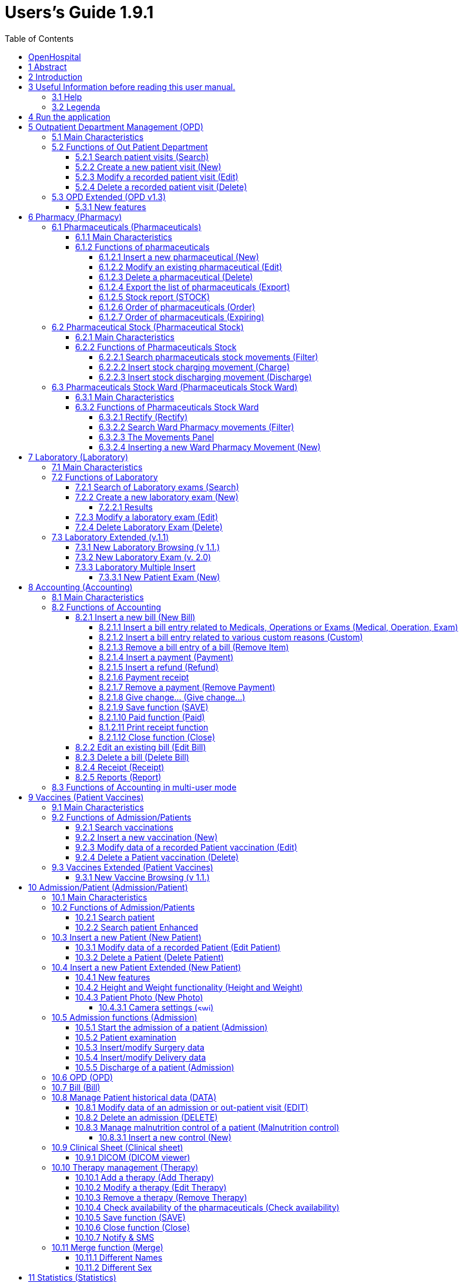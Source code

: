 = Users’s Guide 1.9.1
:icons: font
:stem:
:toc: left
:toclevels: 4
:url-docs: https://asciidoctor.org/docs
:url-gem: https://rubygems.org/gems/asciidoctor

image:extracted-media/media/image1.jpeg[image,width=390,height=298]

image:extracted-media/media/by-sa.png[bysa,width=88,height=31,link="http://creativecommons.org/licenses/by-sa/4.0"] [.small]#Informatici Senza Frontiere Onlus, 2020#
pass:[<br>][.small]#User's Guide, &#169; 2020 by https://www.informaticisenzafrontiere.org/[Informatici Senza Frontiere Onlus]#
pass:[<br>][.small]#Policies is made available under a http://creativecommons.org/licenses/by-sa/4.0/[Creative Commons Attribution-ShareAlike 4.0] International License: http://creativecommons.org/licenses/by-sa/4.0/.#

== OpenHospital

== 1 Abstract

This application is the first of a set of software products that ISFfootnote:[Informatici Senza Frontiere = Computer scientists without frontiers] has developed to support the management and the activities of the St. Luke Hospital in Angal (Uganda). After that mission, the St. Luke Hospital has become only the first one of a long list of hospitals that found this software useful.

All the work was realized as an open-sourcefootnote:[Open-source = software for which the original *source code* is made available to anyone free of charge.] project using only open-source development software.

This application software consists of the following parts:

* Pharmacy management
* Laboratory management
* OPD management
* Patient admission and discharge management
* Pregnancy management
* Malnutrition control management
* Vaccines database
* Patient billing support
* Therapy management
* Internal communication
* Statistics and printing

This document describes how all the above-mentioned items work and gives you some suggestions on the correct use of the program.

The reader will not find in this manual the information he needs for the installation of the application software or for administrative purposes; to have such information you should consult our Administrator’s Guide, supplied with the application software.

== 2 Introduction

The aim of this program is to manage, in the simplest manner, the hospital administrative operations like registering patients and laboratory analysis, and to produce statistics for the health ministry. In the following chapters the users will find all the information they need in order to use properly the program.

== 3 Useful Information before reading this user manual.

=== 3.1 Help

* The *[.underline]##H##ELP* function available on the bottom of the main MENU of OpenHospital allows you to access [.underline]#offline# this document.

=== 3.2 Legenda

In this document will be used following conventions:

* When in the text of this document you find a word written in bold and highlighted in grey *–* like *[.underline]##P##harmacy* or *[.underline]##N##ew –* it indicates a function of the application and it is also called “button”. *[.underline]##P##harmacy* is a button.

* When you find a text written in bold Italic (as an example *_Laboratory browsing)_* it indicates the screen with name “Laboratory browsing” (see example below). Each screen of the application is called window. *_Laboratory browsing_* is a window.
* When you find a text written in bold as - *Search patient visits –* it indicates a function of the application, or an area of the window (as an example *Data table*).

* Each button has always one letter with an underscore. You can select the functionality offered by the button pressing the “Alt” key and at the same time the “underscored” key (in the example of *[.underline]##P##harmacy* you have to press “Alt” and “P”)*.* This behaviour is common all over the application and allows the user to operate (almost) without the use of the mouse. In the entire document “Alt” key and the “P” key will be indicated as “Alt + P”.

image:extracted-media/media/image2.png[../../Screen%20Shot%202019-07-26%20at%2015.14.49.png,width=599,height=434]

* Each screen of the application is called “window”. Most complex windows of the application are composed by more than one area. Areas can be *Selection panel*, *Data table* and *Buttons panel* (see *_Laboratory browsing_* window below)

image:extracted-media/media/image3.png[../../Screen%20Shot%202019-07-26%20at%2015.15.43.png,width=642,height=464]

* Highlight of a record. To highlight a record (it is a line on a *Data table*) you have to click with the mouse on the record. The record (all the line) will be highlighted in blue. This is valid all over the application (see example below):

image:extracted-media/media/image4.png[../../Screen%20Shot%202019-07-26%20at%2015.16.05.png,width=509,height=296]

==  4 Run the application

After double-clicking the program icon on your desktop, you will see an information image (splash image) for a few seconds and then the main _menu_ of the OpenHospital application will appear.

image:extracted-media/media/image5.png[image,width=192,height=390]

From a menu you can get to another menu of deeper level, as in the example below. From the main *_menu_* you get the *_General data_* menu, or you can directly go in a function of the application (see the following example with the browser *_OPD Out Patient Department_*.

image:extracted-media/media/image6.png[../../Screen%20Shot%202019-07-26%20at%2015.19.33.png,width=602,height=370]

or you can directly go in a function of the application, as following example:

image:extracted-media/media/image7.png[../../Screen%20Shot%202019-07-26%20at%2015.20.05.png,width=649,height=374]

== 5 Outpatient Department Management ([.underline]##O##PD)

=== 5.1 Main Characteristics

Out Patient Department functionalities allow to record Ambulatory Patient visits, search, review, edit and eventually delete visits, and allows queries necessary for statistical purposes.

Click on *[.underline]##O##PD* button or press “Alt + O” in the main *_menu_* to access OPD function.

image:extracted-media/media/image8.png[../../Screen%20Shot%202019-07-26%20at%2015.21.09.png,width=492,height=429]

=== 5.2 Functions of Out Patient Department

All functions available under *[.underline]##O##PD* are accessible from the window *_OPD Out Patient Department_* showed below.

image:extracted-media/media/image9.png[image,width=642,height=256]

The following functions are available from the *Buttons Panel* of the window *_OPD Out Patient Department_:*

* *[.underline]##N##ew* to create a new patient visit
* *[.underline]##E##dit* to modify an already stored patient visit
* *[.underline]##D##elete* to delete a patient visit
* *[.underline]##C##lose* to exit from the function *_OPD Out Patient Department_*

Furthermore, a search function (*[.underline]##S##earch*) is available using the *Selection Panel* on the left of the window.

==== 5.2.1 Search patient visits ([.underline]##S##earch)

Queries about Ambulatory Patient Visits can be done using the search criteria available on the *Selection Panel* area of the window (left side of the window).

Doing the selection, data about patients can be selected by choosing specific fields among the following ones:

* *Disease type.* You can select one or all disease types
* *Disease.* You can select one or all the diseases
* **Date. “**DATE From” and “DATE To” allow the selection of all the visits performed over the requested period
* **Age. “**Age From” and “Age To” allow the selection of all the patients by age
* *Sex.* Allow the selection of all the patients by sex: All / Male / Female
* *Type of patient.* Allow the selection of all the visits by attendance: All / New / Re-Attendance
* *Count.* Counter at the bottom counts for you how many visits match your criteria after pressing the *[.underline]##S##earch* button.

After having chosen press *[.underline]##S##earch* button. The system will show on the *Data table* area results of the search applying criteria requested by you.

In the example hereinafter all the visits of patients with Asthma disease admitted in the period from 2006-11-01 until 2006-11-15 of all the ages, all sex, all patient types are showed.

image:extracted-media/media/image10.png[image,width=642,height=337]

==== 5.2.2 Create a new patient visit ([.underline]##N##ew)

Press *[.underline]##N##ew* button in the *_OPD Out Patient Department_* window to access the *_New OPD registration_* window showed below.

image:extracted-media/media/image11.png[image,width=391,height=435]

To record a visit, enter the following fields:

* *Type of attendance.* This field is not meant to distinguish whether an individual is new or not in the ambulatory (absolutely first time he/she enters the ambulatory). The NEW ATTENDANCE is devoted to cases when Patient (at his first or n-th time in the ambulatory it does not care here) comes to the Ambulatory to report a new health issue / new disease for which no care has already been addressed and recorded. The re-attendance is – on the contrary – the case of records created when a Patient comes back to the Ambulatory in order to follow-up a past new attendance when he/she received cares and previous instructions to recover. _ +
 +
Example: a Patient comes to the ambulatory because he/she reports a cut ==> this event is recorded as NEW ATTENDANCE and Doctor sutures the wound and invites Patient to come back ten days later; then same patient comes back after ten days to have his/her stitches removed: a new OPD record is then created but with no NEW ATTENDANCE flag set. +
_
* *Date of the visit*. Date in which Patient is met for recorded activity.
* *Disease Type:* By selecting a _DiseaseType_ the first diagnosis list will contain only its related diseases. Second and third list will still contain all diseases. +
 +
_*[.underline]#NB#*: Disease Types can be defined by the Administrator._ _Ask to your Administrator how to do it or see link:#14-general-data-general-data[General Data] in this document. +
_
* *Diagnosis.* Maximum three diseases can be diagnosed per each attendance (“new attendance” or “re-attendance” it does not care in this context). Normally patient reports at least one visit reason but it may happen that during same visit the Doctor finds other concurrent pathologies thus here possibility is given to record till maximum three (the first being the only one mandatory). +
It is possible to filter in order to find diseases more easily. To do so, you will need to enter a text fragment in the search field that is part of the disease name. The closer the search text comes to the name of the disease being searched, the more precise the search is. +
 +
_*[.underline]#NB#*: in the *OPD Out Patient Department* window only first diagnosis and its type will be show, anyway all data are stored and processed in reports and searching._
* *Patient age*. Validity range is 0-200.
* *Patient sex*. Male/female

When you finish entering data in the *Buttons Panel* you have the following choices:

* *[.underline]##O##k* to confirm and record patient visits
* *[.underline]##C##ancel* to close the window and to return to the Menu

==== 5.2.3 Modify a recorded patient visit ([.underline]##E##dit)

First of all, to modify a visit you have to highlight it in the *_OPD Out Patient Department_* window. Once you’ve done this, press the *[.underline]##E##dit* button. When the *_Edit OPD registration_* window showed below appears, the record is available for changes. All data can be changed.

image:extracted-media/media/image12.png[image,width=373,height=414]

When you finish entering data in the *Buttons Panel* you have the following choices:

* *[.underline]##O##k* to confirm new values (all the previous values will be lost)
* *[.underline]##C##ancel* to close the window and to return to the *_OPD Out Patient Department_* window without applying any change.

==== 5.2.4 Delete a recorded patient visit ([.underline]##D##elete)

First of all, to delete a stored visit you have to highlight it in the *_OPD Out Patient Department_* window. Secondly press the *[.underline]##D##elete* button. The highlighted record will be showed as in the *_New Hospital_* window below. Now the record can be deleted. Deleted records won’t be available anymore.

image:extracted-media/media/image13.png[image,width=278,height=206]

In the *Buttons Panel* you have the following choices:

* *[.underline]##S##i* to confirm the record deletion
* *[.underline]##N##o* to close the window and return to the previous window without delete the record

=== 5.3 OPD Extended (OPD v1.3)

Since OpenHospital version 1.3.1 you can extend the OPD functionality by changing the _OPDEXTENDED_ flag in the configuration file. Ask to your Administrator how to do it or read the _Administrator’s Guide_.

==== 5.3.1 New features

Press *[.underline]##N##ew* button in the *_OPD Out Patient Department_* window to access the *_New OPD registration (1.3)_* window showed below.

image:extracted-media/media/image14.png[Schermata%202018-01-18%20alle%2017.46.57.png,width=668,height=417]

The OPD Extended module affords the following improvements:

* Calendar to choose the visit date (1);
* OPD number now is visible (2):it is the progressive number per year automatically set by the system, anyway you may change it if needed. The OPD number MUST be unique for each year;
* Registered Patient (3): before to choose a disease, you MUST select a patient first from the drop-down list; you can even fast search the patient with the search field nearby by typing part of its name or code; this will improve reliability for reports and statistics, thus service to the patients by knowing his/her history.
* one time the patient is selected and previous OPD visit is found from the program, special fields will be populated with the most recent visit of the patient (4), thus his/her personal data (5), re-attendance checkbox will be selected automatically (6);
* You can now set the next appointment date (7). This will automatically schedule a visit, visible in *_Therapy management_*. 
* in case you want to insert a new attendance for this patient you can check the "new attendance" check box on and proceed normally;
* in case of editing an old OPD it is possible to change everything except the patient, which the OPD refers to, and the "new-attendance" check box;
* in case the selected patient needs to update his/her personal data, you can do it by clicking on the Edit icon image:extracted-media/media/image15.png[edit_button.png,width=26,height=26] near his/her name; a new window will appear with the patient personal information to let you change them;
* in case the patient is not yet registered, the *_<new patient>_* entry can be selected to let you register the new patient; after registration you will be direct back to the OPD window and the new patient will be selected.
* If the user is enabled by the admin (see *_15._* *_Users & Groups_* ([.underline]#File# -> _[.underline]#Users#_)), you will see also the “Examination” button function (see *_10.5.2_* *Patient examination*)

== 6 Pharmacy ([.underline]##P##harmacy)

By pressing *[.underline]##P##harmacy* from the main menu, you access the Pharmacy menu. From this menu you have the following functions available: *[.underline]##P##harmaceuticals* and *[.underline]##P##harmaceuticals Stock*, *[.underline]##P##harmaceuticals Stock Ward.*

image:extracted-media/media/image16.png[../../Screen%20Shot%202019-07-26%20at%2015.23.44.png,width=641,height=433]

_*[.underline]#NB#:* Pharmaceuticals Stock Ward functionality can be disabled by changing the INTERNALPHARMACIES flag in the configuration file**.** Ask to your Administrator how to do it or read the Administrator’s Guide._

=== 6.1 Pharmaceuticals ([.underline]##P##harmaceuticals)

==== 6.1.1 Main Characteristics

Pharmaceutical functions allow you to insert, to modify and to delete pharmaceuticals. Moreover, it provides important information about pharmaceuticals:

* the current quantity lying in the stock
* the limit quantity that defines when a pharmaceutical is going out of stock
* if the pharmaceutical is out of stock
* the expiring drugs within today or a period

Note: in OpenHospital to identify pharmaceuticals sometimes is used the word “pharmaceutical” and in others the synonymous “Medical”.

==== 6.1.2 Functions of pharmaceuticals

To access the functions of Pharmaceuticals, press *[.underline]##P##harmaceuticals* on the Pharmacy menu.

All functions available under Pharmaceuticals are accessible from the *_Pharmaceutical browsing window_* showed below. It displays all the pharmaceuticals available in the hospital.

image:extracted-media/media/image17.png[image,width=548,height=262]

If the pharmaceutical quantity is under the critical level it will be shown in RED.

If the pharmaceutical quantity is zero it will be shown in GRAY and the square in the last column will be checked.

The following functions are accessible from the *Buttons Panel* of the *_Pharmaceutical browsing window_*:

* *[.underline]##N##ew* to register a new pharmaceutical
* *[.underline]##E##dit* to modify an already registered pharmaceutical.
* *[.underline]##D##elete* to delete a pharmaceutical.
* *[.underline]##E##xport* to export the pharmaceuticals to a CSV file (Excel)
* *[.underline]##S##tock* to show the report of stock quantities
* *Stoc[.underline]##k##Card* to show the movements history for a certain pharmaceutical (you must select it in the list first)
* *[.underline]##O##rder* to show the list of pharmaceuticals that have to be ordered.
* *[.underline]##E##xpiring* to show the list of pharmaceuticals that are going to expire (today, next month, within two months, within three months, or within another month to be specified)
* *A[.underline]##M##C* to show the Average Monthly Consumption
* *[.underline]##C##lose* to exit from the *Pharmaceuticals browsing*

On the left a particular combo box is placed. According to its selection, the table will display pharmaceutical of a specific type. By default, it's selected on the ALL option. Another empty field just aside the combo box, will allow to search a certain pharmaceutical (DESCRIPTION) by typing a keyword.

Since version 1.8.4, it is possible to sort the table by any of the column header by double clicking on its column name. Filtered type (combo box), searched keys (the aside field) and sorting are reflected in the STOCK report.

===== 6.1.2.1 Insert a new pharmaceutical ([.underline]##N##ew)

Press *[.underline]##N##ew* button in the *_Pharmaceutical browsing_* window to access the *_New medical record_* window showed below.

To insert a new pharmaceutical, enter the following fields:

* *Type* (for instance, Drugs or Chemical) +
 +
_*[.underline]#NB#*: Types can be defined by the Administrator._ _Ask to your Administrator how to do it see link:#14-general-data-general-data[General Data] in this document +
_
* *Code*: code that identify univocally your pharmaceutical for fast searching
* *Description*: the description of the pharmaceutical
* *PcsXPck*: Pieces per packet (if more than 1)
* *Critical level*: the minimum quantity required in stock

image:extracted-media/media/image18.png[image,width=350,height=263]

When you finish entering data in the *Buttons Panel* you have the following choices:

* *[.underline]##O##k* to confirm data
* *[.underline]##C##ancel* to close the window and to return to the Menu

===== 6.1.2.2 Modify an existing pharmaceutical ([.underline]##E##dit)

Press *[.underline]##E##dit* button in the *_Pharmaceutical browsing_* window to access the *_Editing medical record_* window showed below. You can modify all data unless “Type”

image:extracted-media/media/image19.png[image,width=350,height=280]

When you finish entering data in the *Buttons Panel* you have the following choices:

* *[.underline]##O##k* to confirm data
* *[.underline]##C##ancel* to close the window and to return to the Menu

===== 6.1.2.3 Delete a pharmaceutical ([.underline]##D##elete)

In order to delete a pharmaceutical, you have to highlight it before. Secondly press the *Dele[.underline]##t##e* button. *_The Edit Medical Record window_* appears.

image:extracted-media/media/image20.png[image,width=308,height=128]

In the *Buttons Panel* you have the following choices:

* *[.underline]##Y##es* to confirm the record deletion
* *[.underline]##N##o* to close the window and return to the previous window without deleting the record

===== 6.1.2.4 Export the list of pharmaceuticals ([.underline]##E##xport)

Use this function to export on excel the list of pharmaceuticals showed in the *_Pharmaceutical browsing_* window.

Press *[.underline]##E##xport* button in the *_Pharmaceutical browsing_* window to access the *_Save_* window showed below. It will be in the language of your computer, no matter the language used in OpenHospital.

Then you can start the export of the list of pharmaceuticals.

In the *_Save_* window you have to:

* select the directory of your file system where you want to store the file

* input the name you want to give to the file (Filename)

image:extracted-media/media/image21.png[image,width=452,height=319]

===== 6.1.2.5 Stock report ([.underline]##S##TOCK)

Press *[.underline]##S##TOCK* button in the *_Pharmaceutical browsing_* window to produce the report of pharmaceuticals in the stock grouped by _IN STOCK_ and _OUT OF STOCK_.

===== 6.1.2.6 Order of pharmaceuticals ([.underline]##O##rder)

Press *[.underline]##O##rder* button in the *_Pharmaceutical browsing_* window to produce the list of pharmaceuticals remaining in stock and the ones to be reordered according with their critical level.

===== 6.1.2.7 Order of pharmaceuticals ([.underline]##E##xpiring)

Press *[.underline]##E##xpiring* button in the *_Pharmaceutical browsing_* window to produce the list of pharmaceuticals that are going to expire grouped by type and lot.

=== 6.2 Pharmaceutical Stock (Pharmaceutical [.underline]##S##tock)

==== 6.2.1 Main Characteristics

The Pharmaceutical Stock feature helps you to store and trace every stock movement that has been made. Every movement is identified by the following data:

* date of the movement
* type of the movement, that is, if it’s a charging or discharging one
* the ward that the movement refers to. This characteristic is needed for discharging movements only. In fact, it’s important to know in which ward pharmaceuticals have been used, otherwise this field will appear empty
* the quantity
* the pharmaceutical (which in turn relates to different categories: Laboratory, Surgery, Drugs or Chemical)
* the lot which the movement is referred to. Actually, there are some pharmaceuticals that may not have a lot related (for example ‘Gloves’), so you can omit this field. But it’s recommended to store even the lot (if it exists), because every lot has its own peculiarity:
** a name (that can be its code)
** a preparation date
** a due date
+
In this way you can find which movement refers to the pharmaceuticals that are expiring, or pharmaceuticals prepared in a specific date, or how many movements have been registered about that lot, and so on.
* the supplier of the pharmaceutical. This characteristic is needed for charging movements only. This field will appear empty in other cases

==== 6.2.2 Functions of Pharmaceuticals Stock 

To access the functions of Pharmaceuticals, press *Pharmaceutical [.underline]##S##tock* on the Pharmacy menu showed below.

image:extracted-media/media/image22.png[image,width=220,height=182]

The window *_Stock movement browser_* showed below will be opened. All functions available under Pharmaceutical Stock are accessible from the *_Stock movement browser_* window.

image:extracted-media/media/image23.png[image,width=598,height=327]

The following functions are available from the *Buttons Panel* of the window *_Stock movement browser_:*

* *[.underline]##C##harge* you use it to record a new charge movement
* *[.underline]##D##ischarge* you use it to record a new discharge movement
* *[.underline]##E##xport to excel* to export pharmaceuticals stock movements
* *Stoc[.underline]##k##Card* to show the movements history for a certain pharmaceutical (can be directly selected by the list otherwise will be requested)
* *Stock[.underline]##L##edger* to show the movements history for all pharmaceuticals (only dates range will be requested)
* *[.underline]##C##lose* button, to exit from the *_Stock Movement Browser_* window

As you can see, there’s no “Delete” button as you’re not allowed to delete a movement; but if a mistake occurs - for example you’ve inserted the wrong quantity of a pharmaceutical in charge – you must just insert the new movement to correct the mistake – a discharge movement in this example.

Furthermore, a search function (*[.underline]##F##ilter)* is available using the Selection panel on the left of the window.

===== 6.2.2.1 Search pharmaceuticals stock movements ([.underline]##F##ilter)

image:extracted-media/media/image24.png[image,width=169,height=507]

Using *_Stock Movement Browser_* search function, you can filter and show on the window useful information such as:

* how many boxes of pharmaceutical remains in the stock
* which movements have been made in a specific day
* in which ward a specific pharmaceutical has been discharged
* if there are any pharmaceutical expired

Queries about movements of pharmaceuticals can be done using the search criteria available on the *Selection panel* area of the *_Stock movement browser_* window (left side of the browser). Results of your search are showed on the *Data table* area.

The selection panel is used to select a group of movements according to specific filters. You set a filter using the tools contained in the selection panel.

Filters refer to three different objects: the *Pharmaceutical*, the *Movement*, and the *Lot preparation and Lot due date*.

As far as a *Pharmaceutical* is concerned, user can choose its:

* description, that is its name
* type: Laboratory, Surgery, Chemical and Drugs

In order to avoid conflicts, you can change one of these options only. So, when the description combo box is active, the other one is not, and vice versa.

Since OpenHospital version 1.9, you can quickly find a medical you are looking for. Simply type a key word that is a part of its name into the text field at the top of the pharmaceuticals products combo box and press the search button (image:extracted-media/media/image81.png[zoom_r_button.png,width=15,height=15]) that follows this text field.

As far as *Movement* are concerned, user can choose its:

* *_Type_*: it specifies if it’s a charge or a discharge one. If you select the discharge option, then the ward combo box gets enabled. The ward combo box allows you to find any discharging movements that refer to a specific ward.
* *_Date_*: you can choose a time frame between ‘Date from’ and ‘Data to’. The date tools consist of three blank areas, which (from left to right) refer to day, month and year. As you have inserted a value on a blank area, he can move to the next one by typing the “Tab” button on the keyboard. As the window is loaded, the date is set in such a way to cover the last week by default.

Finally, as far as *Lot preparation* and *Lot due date* you can search movements that refer to specific lots by inserting:

* the lot preparation date: you have to choose a valid time span (between ‘Preparation Date From’ and ‘Preparation Date To’)
* the due date; it behaves like the lot preparation tool and the movement date tool.

Each filter can be combined with another, allowing you to obtain many possibilities.

After have chosen, press *[.underline]##F##ilter* button. The system will show on the *Data table* area results of the search applying criteria requested by you.

===== 6.2.2.2 Insert stock charging movement ([.underline]##C##harge)

To insert charging movements, you have to Press *[.underline]##C##harge* in the *_Stock movement browser_* window. The *_Stock movement_* window showed below appears. You can enter charge movements.

image:extracted-media/media/image25.png[ChargingMvt.PNG,width=512,height=384]

Since OpenHospital 1.8, you can perform more than one charging movement at a time. The window is composed with two areas: a *Panel* and a *Grid.*

The panel contains following fields:

* *Date*: date of the movement
* *Charge Type*: charge
* *Supplier*: origin of the pharmaceutical
* *Reference No*: reference of the operation

The Grid should be field with pharmaceutical involved in the charging movement. To field the Grid, you have to use the field above the grid to select pharmaceutical. Focus the field, enter the code or the description of the pharmaceutical and press *ENTER.* This will open the *_Choose a medical_* window.

image:extracted-media/media/image26.png[medical selection.PNG,width=355,height=343]

Select the desired medical and click *[.underline]##Y##es*. This will open the *_Input_* window where you will enter the quantity of the medical.

image:extracted-media/media/image27.png[quantityInput.PNG,width=310,height=135]

Then press *Ok.* If there is existing lot in the system, the *_Existing lot_* window will appear.

image:extracted-media/media/image28.png[Existing Lot Window.PNG,width=325,height=323]

If you want to use an existing Lot, you select the existing lot and click *Yes*. Else you click *No* and the *_Lot information_* window will appear with following fields:

* *Lot No:* The lot code
* *Preparation date:* The preparation date
* *Expiring date:* The expiring date

image:extracted-media/media/image29.png[lotInformations.PNG,width=422,height=158]

Fill them and press *Ok*. The *_Input_* window will appear and you will fill the unit cost.

image:extracted-media/media/image30.png[UnitCost Input.PNG,width=310,height=137]

Then click *Ok* to insert the medical line in the grid.

Click *Save* button to save the charge movement.

_*[.underline]#NB#*: The Lot definition can be set as automatic by changing the flag AUTOMATICALOT_ _in configuration file, so every new charging movement will automatically create a new lot; anyway, the Expiring Date must always be provided._ _Ask to your Administrator how to do it or read the Administrator’s Guide._

_*[.underline]#NB#*: You can avoid managing medicals cost by setting the LOTWITHCOST to no. Ask your Administrator how to do it or read the Administrator’s guide._

===== 6.2.2.3 Insert stock discharging movement ([.underline]##D##ischarge)

To insert charging movements, you have to Press *[.underline]##D##ischarge* in the *_Stock movement browser_* window. The *_Stock movement_* window showed below appears. You can enter charge movements.

image:extracted-media/media/image31.png[ChargingMvt.PNG,width=463,height=347]

Since OpenHospital 1.8, you can perform more than one discharging movement at a time. The window is composed with two areas: a *Panel* and a *Grid.*

The panel contains following fields:

* *Date*: date of the movement
* *Discharge Type*: Discharge
* *Destination*: Ward where the discharged medical will be affected.
* *Reference No*: reference of the operation

The Grid should be field with pharmaceuticals involved in the discharging movement. To field the Grid, you have to use the field above the grid to select pharmaceutical. Focus the field, enter the code or the description of the pharmaceutical and press *ENTER.* This will open the *_Choose a medical_* window.

image:extracted-media/media/image26.png[medical selection.PNG,width=423,height=409]

Select the desired medical and click *[.underline]##Y##es*. This will open the *_Input_* window where you will enter the quantity of the medical. You have the remaining stock on the window.

image:extracted-media/media/image32.png[quantityInput.PNG,width=268,height=135]

Then press *Ok.* The *_Lot information_* window will appear.

image:extracted-media/media/image33.png[Existing Lot Window.PNG,width=379,height=378]

You select the existing lot and click *Yes*. Then click *Ok* to insert the medical line in the grid.

Click *Save* button to save the discharge movement.

_*[.underline]#NB#*: The Lot definition can be set as automatic by changing the flag AUTOMATICALOT_ _in configuration file, so every new discharging movement will automatically select a suitable lot for the operation according to the expiring date. If the first selected lot is does not contain enough quantity to serve the discharging movement, several discharging movements may be generated._ _Ask to your Administrator how to do it or read the Administrator’s Guide._

=== 6.3 Pharmaceuticals Stock Ward (Pharmaceuticals Stock [.underline]##W##ard)

==== 6.3.1 Main Characteristics

The Pharmaceutical Stock Ward feature allows the management of the pharmacy at ward level.

*Pharmaceuticals Stock [.underline]##W##ard* functionality can be enabled or disabled by changing the _INTERNALPHARMACIES_ flag in the configuration file**.** Ask to your Administrator how to do it or read the _Administrator’s Guide_.

image:extracted-media/media/image22.png[image,width=220,height=182]

==== 6.3.2 Functions of Pharmaceuticals Stock Ward 

To access the functions of Pharmaceuticals, press *Pharmaceutical Stock [.underline]##W##ard* on the Pharmacy menu showed below.

The window *_Ward pharmacy_* showed below will be opened. All functions available under Pharmaceutical Stock are accessible from the *_Ward pharmacy_* window selecting one *WARD* on the top left of the window.

image:extracted-media/media/image34.png[image,width=616,height=347]

After the selection of the ward (INTERNAL MEDICINE in the example) the *_Ward pharmacy_* window appears as showed below and you can start the management of the ward pharmacy of the INTERNAL MEDICINE ward.

image:extracted-media/media/image35.png[image,width=614,height=346]

These functionalities are available in the window

* *[.underline]##N##ew*: Create a new discharging movement to patient
* *[.underline]##R##ectify*: to rectify the quantity lying in stock (6.3.2.1 Rectify).
* *[.underline]##R##eport*: Print the Ward medical inventory report
* *[.underline]##E##xcel*: Export data to Excel
* *Stoc[.underline]##k## Card* to show the movements history for a certain pharmaceutical (can be directly selected by the list otherwise will be requested)

Differently by *Pharmaceuticals [.underline]##S##tock* functionality, the *Pharmaceutical Stock [.underline]##W##ard* allows an only discharging movement to patients since is an internal management of pharmaceuticals lying in the wards after they have been “charged” by the main pharmacy. But since OpenHospital 1.9, discharging movement from ward to ward is also possible.

The *_Ward Pharmacy_* window will show a *Filter Panel* on the left, a *Movements Panel* in the right-centre and a *Button Panel* at the bottom.

===== 6.3.2.1 Rectify (Rectify)

Since OpenHospital 1.8, it is possible to rectify the quantity lying in stock in the Ward Pharmacy. This can be necessary when a drug is damaged or stolen. To do this, click the Rectify button to open the Rectify window.

image:extracted-media/media/image36.png[Rectify.PNG,width=576,height=224]

* Select the medical. Once done, the quantity lying in stock is displayed.
* Modify the *actual quantity*
* Enter the reason of the rectification

Click *Ok* to save the rectification or Cancel to abort.

image:extracted-media/media/image37.png[Rectify filled.PNG,width=574,height=224]

===== 6.3.2.2 Search Ward Pharmacy movements ([.underline]##F##ilter)

image:extracted-media/media/image38.png[WardPharmacy_filter.PNG,width=173,height=259]

The *Filter Panel* allows you to filter registered movement by:

* Medical
* Age
* Sex
* Weight

The counter at the bottom will automatically count how many movements’ matches your filtering criteria after clicking the *[.underline]##F##ilter* button.

A *Reset* button will bring back all values in the Filter Panel as in the figure shown.

===== 6.3.2.3 The Movements Panel

The Movements Panel is made by three tabs:

* *Outcomes*: shows all the movements registered between the dates in *From* and *To* fields in the top of the window. By default, *From* and *To* dates are set on the date of today. Every movement is identified by following fields:
** *Date*: the date of the movement
** *Patient:* the patient the movement is related to, with his/her age, sex and weight (ND if the weight has not been defined at the registration moment)
** *Medical*: the drug subject of the movement
** *Quantity*: the quantity subject of the movement
* *Incomes*: shows all incomings from the main pharmacy, it’s to say all discharging movements registered in *_Pharmaceutical Stock_* window related to selected ward
* *Drugs*: the number of drugs remaining in the selected ward as a result of all incoming minus all out comings.

===== 6.3.2.4 Inserting a new Ward Pharmacy Movement ([.underline]##N##ew)

To insert ward pharmacy movements, you have to press [.underline]##N##ew in the *_Ward Pharmacy_* window. The *_New / Edit_* window showed below appears.

image:extracted-media/media/image39.png[WardPharmacy_new.PNG,width=456,height=424]

As told before, only discharging movements are allowed in this functionality. So, the solely information required are the follow:

* *Patient* or *Internal Use* or *Another ward*: you may select an already registered patient by clicking on *[.underline]##P##ick Patient* button so the movement will be associated to his/her ID or select *Internal Use* and type a description to specify that the movement is not related to a patient. You may also select *Another ward* and choose the destination ward from the list provided.
* *Medicals*: by pressing *[.underline]##M##edical* button you will be asked for the drug to give to that patient; a first window will appear to let you select the drug (the only ones you may have in the ward as a result of a previous discharging movement in the *_Pharmaceutical Stock Browser_*) and a second one to let you specify the quantity; multiply of half-piece are allowed.

image:extracted-media/media/image40.png[WardPharmacy_medical.PNG,width=273,height=129]image:extracted-media/media/image41.png[WardPharmacy_quantity.PNG,width=231,height=139]

Before to press the *[.underline]##O##K* button, you may insert as many Medicals you need, it will show a correspondent number of movements in the *Outcomes* tab of the *Movement Panel* in the *_Ward Pharmacy_* window. These movements will also be visible in the *Incomes* tab of the *Movement Panel* in the *_Ward Pharmacy_* window of the receiving ward, in case of discharging to another ward.

== 7 Laboratory ([.underline]##L##aboratory)

=== 7.1 Main Characteristics 

With Laboratory’s features the user can manage the laboratory exams.

image:extracted-media/media/image42.png[../../Screen%20Shot%202019-07-26%20at%2015.29.06.png,width=583,height=422]

It is possible to create, modify or delete exams.

* Insert a new Laboratory exam
* Delete (or edit) an existing exam
* Select some exams with the Filter Button (user can select the exam’s name, the exam’s result and the date between the exam was made)

=== 7.2 Functions of Laboratory

*_To access the Laboratory’s functions press_ [.underline]##L##aboratory* *_on the main menu of OpenHospital. The Laboratory browsing_* window appears.

All functions available under *[.underline]##L##aboratory* are accessible from the *_Laboratory browsing_* window showed below. By default, the system shows all the laboratory exams recorded.

image:extracted-media/media/image43.png[image,width=528,height=339]

Data that identify laboratory exams are the following:

* *Date*: indicates date and time when the exam was entered
* *Exam:* description of the exam
* *Result*: result of the exam

To access the other functions of laboratory in the *Buttons Panel* you have the following choices:

* *New* to enter a new laboratory exam
* *[.underline]##E##dit* to modify an existing laboratory exam
* *[.underline]##D##elete*, to delete an existing laboratory exam
* *[.underline]##C##lose* to close the window and return to the Menu
* *[.underline]##P##rint table* to print the list of laboratory exams showed in the table

Furthermore, a search function (*[.underline]##S##earch)* is available using the Selection panel on the left of the window.

==== 7.2.1 Search of Laboratory exams ([.underline]##S##earch)

Search function allows you to select and show laboratory exams on the *Data table* of the *_Laboratory browsing_* window.

In the example hereinafter, all types of exams executed from 10.11.2006 until 17.11.2006 are showed in *Data table*.

image:extracted-media/media/image43.png[image,width=528,height=339]

Data about exams can be selected by choosing specific fields among the following:

* *Select an exam:* Values admitted are:

____
ALL, exams of all types are showed

Single exam, only the exams of the selected type are showed
____

* **Date: “**DATE From” and “DATE To” allow the selection of all the exam executed in the requested period

After the selection press *[.underline]##S##earch* button; the system will show on the table results of the search applying the criteria requested.

==== 7.2.2 Create a new laboratory exam ([.underline]##N##ew)

Press *[.underline]##N##ew* button in the *_Laboratory browsing_* window: The *_New Laboratory exam_* window showed below appears:

image:extracted-media/media/image44.png[image,width=395,height=433]

To record the visit, enter the following fields:

* *Data*: date of the exam, the application propose the current date
* *Material*: choose from the available values the material used in the exam
* *Exam*: choose the exam
* *Patient in*: it activates itself if the selected patient is currently admitted, anyway is possible to change it if needed.
* *Select a patient*: you select the patient that does the exam. The field is not mandatory and therefore you can input an exam by typing patient’s information in the following fields.
* *Name*: First and last name of the patient _(automatically filled if a patient is selected)_
* *Age*: age of the patient (range 0-200) _(automatically filled if a patient is selected)_
* *Sex*: value M for male, value F for female _(automatically filled if a patient is selected)_
* *Note*: free description
* *Result*: according with the chosen exam you will see in this panel a range of available results to select.

===== 7.2.2.1 Results

In OpenHospital you have basically two kind of possible results for each exam:

* *Single Result*: where you can select only one result among a list
* *Multiple Results*: where you may specify many results among a list of positive/negative values

image:extracted-media/media/image45.png[Laboratory_new_proc1.PNG,width=309,height=340]image:extracted-media/media/image46.png[Laboratory_new_proc2.PNG,width=309,height=341]

_*[.underline]#NB#*: Exams, Exam Types and Results as well, can be defined by the Administrator._ _Ask to your Administrator how to do it or see link:#14-general-data-general-data[General Data] in this document._

When you finish entering data in the *Buttons Panel* you have the following choices:

* *[.underline]##O##k* to confirm and record data
* *[.underline]##C##ancel* to close the window and return to the Menu without record data

==== 7.2.3 Modify a laboratory exam ([.underline]##E##dit)

To modify an exam, you have to highlight it first in the *_Laboratory browsing_* window. Once highlighted, press *[.underline]##E##dit* button to enter the *_Edit Laboratory_* exam window showed below. Now the record is available for changes. With this function you can modify all data of the exam and you can input the result of the exam too.

image:extracted-media/media/image47.png[image,width=394,height=432]

==== 7.2.4 Delete Laboratory Exam ([.underline]##D##elete)

To delete an exam, you have to highlight it first in the *_Laboratory browsing_* window. Once highlighted, press *[.underline]##D##elete* button to see the confirmation window showed below.

image:extracted-media/media/image48.png[image,width=240,height=174]

=== 7.3 Laboratory Extended (v.1.1)

Since OpenHospital version 1.3.1 you can extend the _New Laboratory_ functionality by change the _LABEXTENDED_ flag in the configuration file. Ask to your Administrator how to do it.

==== 7.3.1 New Laboratory Browsing (v 1.1.)

The new window will appear like the following:

image:extracted-media/media/image49.png[image,width=642,height=309]

The only difference is the new column about the name of the patient for a fast research.

==== 7.3.2 New Laboratory Exam (v. 2.0)

The new *_Laboratory Exam_* window is now strictly related to the patient, it’s to say that the exam must be assigned to a patient previously registered in the DB.

Before to close the window with the exam result you must have selected a patient from the list; the fields below will give you a slight patient details summary.

A search field can be used to fast search the patient by typing part of his/her name or his/her OpenHospital code (which is specified in the Patient window, see *_Patient Extended_*).

The New Laboratory Exam window (thus the Edit one) will appear like the following:

image:extracted-media/media/image50.png[image,width=531,height=623]

The *Patient’s data panel* cannot be modified except *Note Field* and only shows the information related to the selected Patient.

==== 7.3.3 Laboratory Multiple Insert

Since OpenHospital version 1.4.1 you can extend the _New Laboratory_ functionality by change the _LABMULTIPLEINSERT_ flag in the configuration file. The flag _LABEXTENDED_ have to be enabled too. Ask to your Administrator how to do it.

The New Laboratory Multiple allows multiple exam insertion for each patient, avoiding repeating the new laboratory exam procedure (*[.underline]##N##ew*) for every exam for the same patient.

===== 7.3.3.1 New Patient Exam ([.underline]##N##ew)

Press *[.underline]##N##ew* button in the *_Laboratory browsing_* window: The *_New Patient exam_* window showed below appears.

image:extracted-media/media/image51.png[Laboratory_Multiple_new.PNG,width=437,height=414]

To record the visit, enter the following fields:

* *Data*: date of the exam, the application propose the current date
* *Patient*: select a patient by pressing the *Find [.underline]##P##atient* button
* *OPD/IPD*: the window automatically will check if the patient is admitted or not in the hospital; anyway, is possible to change it if needed
* *[.underline]##E##xam*: choose the exam; a first window will ask you the material, then a second one the exam, finally a third one will ask you the result is the exam allow only a single result, otherwise the list of multiple results will be showed on the right, together with the chosen material.
* *Note*: free description for each exam

_*[.underline]#NB#*: At any time, before to press OK, you can modify every exam by clicking it on the list and changing material, results and note in the relative panels._

_ +
_

== 8 Accounting (A[.underline]##c##counting)

=== 8.1 Main Characteristics

Accounting is the function that you have to use to manage the billing process. You can enter the bill of pharmaceuticals, operations, exams or other costs of a patient. For the time being the billing process is not linked with other functions of *OpenHospital* and therefore the application does not propose the billing item based on the therapy followed by the patient: [.underline]#the user has to input all the items.#

Accounting function furthermore allows to manage the payment of bills (total or partial) and to produce reports.

image:extracted-media/media/image52.png[../../Screen%20Shot%202019-07-26%20at%2015.31.03.png,width=641,height=464]

=== 8.2 Functions of Accounting

All functions available under *A[.underline]##c##counting* are accessible from the *_Patients Bills Management_* window showed below. To access the *_Patients bills Management_* window press *[.underline]##B##ills Manager* on the *_Accounting_* menu.

By default, the window shows in the *Data table* all the bills of today (current day).

image:extracted-media/media/image241.png[../../Screen%20Shot%202019-07-26%20at%2015.31.44.png,width=641,height=442]

For each bill the following data are shown on *Data table:*

* *ID:* it is the number of the bill (created automatically by the application)
* *Date:* it is date and time of the bill creation
* *Pat ID:* it is the patient ID (created automatically by the application at the registration time)
* *Patient:* it is the patient name
* *Amount:* it is the total amount of the bill
* *Last payment:* it is date and time of the last payment
* *Status:* it is the status of the bill; values are: ”O” (open) if not fully paid; ”C” (closed) if fully paid
* *Balance:* it is the bill amount not paid yet

The following functions are accessible from the *Buttons Panel* of the *_Patients Bills Management_* window**:**

* *[.underline]##T##oday* (button on top of the window) to show on *Data table* only the bills of the current day
* *[.underline]##N##ew Bill* to insert a new bill
* *[.underline]##E##dit Bill* to modify an already stored bill if its status is “O” (Open)
* *[.underline]##D##elete Bill* to delete an already stored bill
* *[.underline]##R##eceipt* to print the bill receipt
* *Report* to print a variety of reports
* *[.underline]##C##lose* to exit from the function *_Patients Bills Management_* and return to the *Accounting* menu

Furthermore, the *_Patients Bills Management_* window shows an *Incomes Table* with follow information:

* *First Row*: the *PAID* and *UNPAID* within *Today*
* *Second Row*: the *PAID* and *UNPAID* within the visualized *Period*

==== 8.2.1 Insert a new bill ([.underline]##N##ew Bill)

You can use the *New Patient Bill* function to register a new bill of a patient. Press *[.underline]##N##ew Bill* button in the *_Patients Bills Management_* window to access the *_New Patient Bill_* window showed below.

The bill is not saved until you do not confirm it with the *[.underline]##S##AVE* function (see description below).

Before entering in the description of the function we provide you the description of the contents of the window *_New Patient Bill._*

The *_New Patient Bill_* window is composed by three areas: the *Bill Panel* on the top, the *Item Panel* in the centre, the *Payments* *Panel* on the bottom and the *Buttons panel* on the right.

Bills are composed by items. A bill item is a cost related to either a pharmaceutical or an operation or an exam or others/custom costs.

Data showed on the *Bill Panel* area are:

* *Date*: it is the date and time of the bill
* *Patient*: it is the patient associated with the bill
* *List*: it is the PriceList that will be used for this bill +
 +
_*[.underline]#NB#*: PriceLists can be defined by the Administrator._ _Ask to your Administrator how to do it or see link:#14-general-data-general-data[General Data] in this document._

Data showed on the *Item Panel* area are:

* *Item, Qty, Amount*: they are the description of the bill entry, the selected quantity and the amount; the amount is calculated as the unitary cost of the item multiplied by the quantity;
* *TOTAL*: it is the total amount of the bill +
 +
_*[.underline]#NB#*: Prices, or unitary costs, can be defined by the Administrator._ _Ask to your Administrator how to do it or see link:#14-general-data-general-data[General Data] in this document._

Data showed on *The Payments* area are:

* *Date*: it is the date and time of the payment
* *Amount*: it is the amount of the payment
* *BALANCE*: it is the not yet paid amount of the bill (difference between the Total (*) and the sum of the payments)

image:extracted-media/media/image54.png[image,width=484,height=418]

To insert a new bill first of all you have to enter the *Date field*. The application proposes you the current date and time but you can modify both of them.

Then you have to select a patient. To do it, press the *find [.underline]##P##atient* button on top of the screen. The *_Patient Selection_* window showed below appears.

Once you have selected the patient you can start to enter bill entries of the bill.

_*[.underline]#NB#*: A patient can have severals pending bills if only if the the parameter ALLOWMULTIPLEOPENEDBILL is enabled (see the administrator manual). Else If the patient has a pending bill associated it will be recalled to edit it. You cannot start a new bill for a patient before to close the previous one._

There are several types of Bill entry. They are identified by the button on the *Buttons panel* on the right of the window; you have the following choices:

* *[.underline]##M##edical* to enter bill entries of pharmaceuticals
* *[.underline]##O##peration* to enter bill entries of operations
* *[.underline]##E##xam* to enter bill entries of exams
* *[.underline]##O##ther* to enter other prices defined in the PriceList +
** +
_[.underline]#NB#_**__: Types can be defined by the Administrator. Ask to your Administrator how to do it or read the see link:#14-general-data-general-data[General Data] in this document.__
* *[.underline]##C##ustom* to enter custom items defined on the fly

===== 8.2.1.1 Insert a bill entry related to Medicals, Operations or Exams ([.underline]##M##edical, [.underline]##O##peration, [.underline]##E##xam) 

We show here how to insert an bill entry for pharmaceutical (*[.underline]##M##edical*); the function to insert a bill entry for operation (*[.underline]##O##peration)* and exam (*[.underline]##E##xam)* is the same with the only difference that for the last two is not required the quantity (the quantity is always 1).

image:extracted-media/media/image55.png[image,width=543,height=563]

To insert a bill entry, press the *[.underline]##M##edical* button. The *_Medical_* window showed below appears.

image:extracted-media/media/image56.png[image,width=410,height=297]

Using the mouse, you have to highlight the required pharmaceutical (medical).

On the *Buttons Panel* of the *_Medical_* window you have the following choices:

* *[.underline]##O##k* to select the highlighted pharmaceutical
* *[.underline]##C##ancel* to return to the *_New patient Bill_* window without selecting any pharmaceutical

If you choose *[.underline]##O##K* the *_Quantity_* window showed below appears and you can select the quantity of pharmaceutical used by the patient.

image:extracted-media/media/image57.png[image,width=307,height=134]

On the *Buttons Panel* of the *_Quantity_* window you have the following choices:

* *[.underline]##O##k* to select the highlighted pharmaceutical and return to the *_New patient Bill_* window
* *[.underline]##C##ancel* to return to the *_New patient Bill_* window without selecting any pharmaceutical

===== 8.2.1.2 Insert a bill entry related to various custom reasons (C[.underline]##u##stom) 

To insert a custom bill entry, you have to press the *C[.underline]##u##stom* button. The application will show the *_Custom item_* window showed below.

image:extracted-media/media/image58.png[image,width=307,height=134]

In this window you have to enter a description (in the example below is “number of days of hospitalization”) and then:

On the *Buttons Panel* of the *_Custom item_* window you have the following choices:

* *[.underline]##O##k* to go to another *_Custom item_* window (to enter the quantity, see below)
* *[.underline]##C##ancel* to return to the *_New patient Bill_* window without insert any bill entry

image:extracted-media/media/image59.png[image,width=307,height=134]

In the *_Custom item_* window, you have to enter the amount related to the bill entry (in the example above is “20” in the local currency, i.e. it is US dollar if the country is USA)

On the *Buttons Panel* of the *_Custom item_* window you have the following choices:

* *[.underline]##O##k* to confirm the bill entry and return in the *_New patient Bill_* window
* *[.underline]##C##ancel* to return to th**e _New patient Bill_** window without insert any bill entry

===== 8.2.1.3 Remove a bill entry of a bill (Remove Item) 

First of all, to remove a bill entry you have to highlight it on the *_New Patient Bill_* window. Once you’ve done this, (pay attention!) pressing the *Remove Item* button, the bill entry is removed. Bill entries can be removed before or after the final saving (see *Save function* described below)

===== 8.2.1.4 Insert a payment (Pa[.underline]##y##ment)

To insert a payment, you have to press the *Pa[.underline]##y##ment* button. The application will show the *_Quantity_* window showed below.

image:extracted-media/media/image60.png[image,width=307,height=134]

You have to insert the amount of the payment. (in the example above is “12” in the local currency, i.e. it is US dollar if the country is USA)

On the *Buttons Panel* of the *_Quantity_* window you have the following choices:

* *[.underline]##O##k* to confirm the payment and return to the *_New patient Bill_* window
* *[.underline]##C##ancel* to return to the *_New patient Bill_* window without insert any payment

===== 8.2.1.5 Insert a refund (Refund)

Sometimes it happens that the cashier has to refund the patient; in this case you will press the *Refund* button that allow you to insert the amount to refund. It will be automatically converted in a negative added to the payments list

===== 8.2.1.6 Payment receipt

Since OpenHospital version 1.8 you can print the Payment receipt any time, once you have made a payment. Click *Payment receipt* button.

===== 8.2.1.7 Remove a payment (Remove Payment) 

First of all, to remove a payment you have to highlight it on the *_New Patient Bill_* window. Once you’ve done this, (pay attention!) pressing the *Remove Payment* button, the payment is removed.

===== 8.2.1.8 Give change… (Give change…) 

Sometimes it could be useful to calculate the balance to give to a patient when he/she is paying his/her bill. By pressing on *Give change...* button you will be asked the cash amount the patient is giving and automatically you will know the amount to give to him/her calculated as a difference between the patient cash and the current bill balance.

===== 8.2.1.9 Save function ([.underline]##S##AVE)

When you have completed the input of data (bill or payments) press the *[.underline]##S##AVE* button on the button panel of the *_New Patient Bill_*.

The application will save the bill and return to the *_Patients bills management_* window; the status of the bill is “O” (Open) until you will set is as PAID (*P[.underline]##a##id*)

===== 8.2.1.10 Paid function (P[.underline]##a##id)

If the patient is going to pay his/her bill totally you can press the *P[.underline]##a##id* button; if balance is not equal to zero it will automatically add a payment in the payments list and set this bill as “C” (Closed).

===== 8.1.2.11 Print receipt function

Since OpenHospital version 1.7 you can print on the fly a receipt when you press the *P[.underline]##a##id* button__. To enable this feature, you must enable the RECEIPTPRINTER__ flag in the configuration file and a proper device must be connected to the system. Ask to your Administrator how to do it or read the _Administrator’s Guide_.

===== 8.2.1.12 Close function ([.underline]##C##lose)

Close function allows you to exit from the *_New Patient Bill_* window without saving changes done**_._** Press the *[.underline]##C##lose* button to access the Close function. The confirmation window showed below appears.

image:extracted-media/media/image61.png[image,width=278,height=130]

==== 8.2.2 Edit an existing bill ([.underline]##E##dit Bill)

First of all, to modify an existing bill you have to highlight it in the *_Patients Bills Management_* window. Once you’ve done this, press the *[.underline]##E##dit Bill* button. The *_New Patient Bill_* window will appear.

_*[.underline]#NB#*: Only bills with status “O” (Open) can be modified, otherwise an A4 report will be shown._

==== 8.2.3 Delete a bill ([.underline]##D##elete Bill)

First of all, to delete an existing bill you have to highlight it in the *_Patients Bills Management_* window. Once you’ve done this, press the *[.underline]##D##elete Bill* button. The *_Delete_* window will appear.

image:extracted-media/media/image62.png[Accounting_delete.PNG,width=328,height=118]

_*[.underline]#NB#*: Generally, this is not allowed to regular users and should be performed only by the Administrator._

==== 8.2.4 Receipt (Receipt)

Since OpenHospital version 1.8 you can print the bill receipt direct from the *_Bill manager_* window. Highlight the bill and click *[.underline]##R##eceipt* button. A proper device must be connected to the system.

==== 8.2.5 Reports (Report)

OpenHospital Accounting module comes with a set of reports hereby listed:

* *Today (Closure)*: report that show the current user incomes
* *Today*: report that show a statement with all paid and unpaid bills within today
* *Period*: report that show a statement with all paid and unpaid bills within the period currently visualized
* *This month*: report that show a statement with all paid and unpaid bill within the current month
* *Other month*: report that show a statement with all paid and unpaid bill within a specified month that will be suddenly asked.

image:extracted-media/media/image63.png[Accounting_report.PNG,width=268,height=129]

For each report, except Today (Closure), you will be asked to choose among two options:

* *Short Report (only BadDebts bills)*: report that show a statement with only the unpaid bills and the total for the others
* *Full Report (all bills)*: report that show a statement with all paid and unpaid bills
* * OH23A1-open bills list*: report that show the list of opened bills(pending bills)

image:extracted-media/media/image64.png[Accounting_report_options.PNG,width=291,height=129]

Once the choice has been done, after some instants the JasperViewer® will show the generated report as follow:

image:extracted-media/media/image65.png[Accounting_report_pdf.PNG,width=642,height=470]

_*[.underline]#NB#*: By default, an internal PDF viewer is used. You can use an external PDF reader by modifying the INTERNALVIEWER flag in the configuration file._ _Ask to your Administrator how to do it or read the Administrator’s Guide._

You can save the report as PDF by clicking on save button (image:extracted-media/media/image66.png[Report_save.PNG,width=21,height=19]) or printing it by clicking on print button (image:extracted-media/media/image67.png[Report_print.PNG,width=21,height=18]).

_*[.underline]#NB#*: A PDF copy of every report is always saved within the folders of OpenHospital._ _Ask to your Administrator how to do it or read the Administrator’s Guide._

=== 8.3 Functions of Accounting in multi-user mode

If in multi-user mode, the Incomes Table will show the only Incomes for logged user, so the window will appear like following:

image:extracted-media/media/image68.png[../../Screen%20Shot%202019-07-26%20at%2015.34.43.png,width=641,height=468]

So, the *Incomes Table* will show follow information:

* *First Row*: the *PAID* and *UNPAID* within *Today*
* *Second Row*: the *PAID* and *UNPAID* within the visualized *Period*
* *Third Row*: the *PAID* and *UNPAID* for the current *user* within *Today*

While the admin user will be able to filter all incomes among all users that have been involved in some payments:

image:extracted-media/media/image69.png[../../Screen%20Shot%202019-07-26%20at%2015.35.27.png,width=521,height=334]

== 9 Vaccines (Patient [.underline]##V##accines)

=== 9.1 Main Characteristics

Vaccines functionality allows managing vaccines for all the patients registered. It is possible to register vaccinations, modify or delete them. A specific search function is also available.

image:extracted-media/media/image70.png[../../Screen%20Shot%202019-07-26%20at%2015.36.39.png,width=642,height=548]

=== 9.2 Functions of Admission/Patients

All functions available under *Patient [.underline]##V##accines* are accessible from the window *_Patient vaccines browsing_* window showed below.

By default, the window shows in *Data table* all the vaccinations currently present in the system.

image:extracted-media/media/image71.png[image,width=594,height=263]

The following functions are accessible from the *Buttons Panel* of the window *_Patient vaccines browsing_* window**:**

* *[.underline]##N##ew* to insert a new vaccination
* *[.underline]##E##dit* to modify an already stored vaccination
* *[.underline]##D##elete* to delete an already stored vaccination
* *[.underline]##C##lose* to exit from the function Patient Vaccines and return to the main menu’

Furthermore, a search function is available using the *Selection panel* on the left of the window.

==== 9.2.1 Search vaccinations 

Queries about vaccinations can be done using the search criteria available on the *Selection panel* area of the window (left side of the window). Results of your search are showed on the *Data table* area.

Doing the selection, data about vaccinations can be selected by choosing specific fields among the following ones:

* *Vaccine type:* by selecting a Vaccine Type you will filter the Vaccine list
* *Vaccine.* You can select one vaccine or the value “All vaccines” +
 +
_*[.underline]#NB#*: VaccineTypes and Vaccines can be defined by the Administrator._ _Ask to your Administrator how to do it or see link:#14-general-data-general-data[General Data] in this document._
* **Date. “**DATE From” and “DATE To” allow the selection of all the vaccinations over the requested period
* **Age. “**Age From” and “Age To” allow the selection of all the patients subject to vaccinations by age
* *Sex.* All / Male / Female

After the selection press *[.underline]##S##earch* button; the system will show on *Data table* results of the search applying the criteria requested.

The function shows in the field “Count:” the number of vaccinations that are showed in *Data Table* (in the example they are 3).

image:extracted-media/media/image72.png[image,width=619,height=245]

====  9.2.2 Insert a new vaccination ([.underline]##N##ew)

You can use this function to register a new Patient vaccination when executed.

Press *[.underline]##N##ew* button in the *_Patient vaccines browsing_* window to access the *_New patient vaccine_* window showed below.

image:extracted-media/media/image73.png[image,width=530,height=360]

To record a new patient vaccination enters the following fields:

* *Date:* the date of the vaccination
* *Progressive:* the progressive number in the year (set automatically by the system)
* *Patient:* You can select the patient entering the *Patient code* or in alternative selecting a patient.
* *Vaccine type:* the Vaccine Type
* *Vaccine:* the Vaccine +
 +
_*[.underline]#NB#*: VaccineTypes and Vaccines can be defined by the Administrator._ _Ask to your Administrator how to do it or see link:#14-general-data-general-data[General Data] in this document._

When you finish entering data in the *Buttons Panel* you have the following choices:

* *[.underline]##O##k* to confirm data and record the Patient vaccination
* *[.underline]##C##ancel* to close the window and to return to the *_Patient vaccines browsing_* window without record the patient vaccination

==== 9.2.3 Modify data of a recorded Patient vaccination ([.underline]##E##dit) 

First of all, to modify data of a Patient vaccination you have to highlight it in the *_Patient vaccines browsing_* window. Once you’ve done this, press the *[.underline]##E##dit* button. When the *_Edit Patient vaccine_* window showed below appears, the record is available for changes. Date, vaccine type and vaccine can be changed.

image:extracted-media/media/image74.png[image,width=444,height=302]

You may change all data except the patient associated with this vaccination.

When you finish entering data in the *Buttons Panel* you have the following choices:

* *[.underline]##O##k* to confirm new values (all the previous values will be lost)
* *[.underline]##C##ancel* to close the window and to return to the Menu without applying any change

==== 9.2.4 Delete a Patient vaccination ([.underline]##D##elete)

First of all, to delete a stored Patient vaccination you have to highlight it in the *_Patient vaccines browsing_* window. Secondly press the *[.underline]##D##elete* button. The confirmation window showed below will appear. The vaccination can then be deleted. Deleted vaccinations won’t be available anymore.

image:extracted-media/media/image75.png[image,width=278,height=187]

=== 9.3 Vaccines Extended (Patient [.underline]##V##accines)

Since OpenHospital version 1.6 you can extend the Vaccine functionality by changing the _PATIENTVACCINEEXTENDED_ flag in the configuration file. Ask to your Administrator how to do it or read the _Administrator’s Guide_.

==== 9.3.1 New Vaccine Browsing (v 1.1.)

The new window will appear like the following:

image:extracted-media/media/image76.png[Patient Vaccine Browser Extended.PNG,width=642,height=254]

The only difference is the new column about the name of the patient for a fast research.

== 10 Admission/Patient ([.underline]##A##dmission/Patient)

=== 10.1 Main Characteristics

Admission/Patient functionality allows registering a new patient, to modify his/her personal details, to browse his/her history, and to admit him/her in a hospital ward.

image:extracted-media/media/image77.png[../../Screen%20Shot%202019-07-26%20at%2015.40.33.png,width=642,height=455]

_*[.underline]#NB#*: you can also start an OPD registration from here if the OPDEXTENDED flag is set to YES. Ask to your Administrator how to do it or read the Administrator’s Guide._

=== 10.2 Functions of Admission/Patients

All functions available under *[.underline]##A##dmission/Patient* are accessible from the *_Patients browser_* window showed below.

By default, the window shows in *Data table* all the patients currently present in the system.

image:extracted-media/media/image78.png[image,width=584,height=235]

_*[.underline]#NB#*: If the patients list become huge it is possible to experience a slowdown of the system depending on the network settings. It is possible to optimize the use of memory by changing the flag ENHANCEDSEARCH in configuration file._ _Ask to your Administrator how to do it or read the Administrator’s Guide._

The following data are shown in the *_Patients browser_* window:

* *Code*: the patient code (automatically generated by the application
* *Name*: the patient full name
* *Age*: the patient age in years
* *Sex*: the patient sex
* *Address / City / Telephone / Note*: all this information separated by a “-“
* *Ward*: the ward where this patient is currently admitted; this field is blank if the patient is not admitted in the hospital in this moment

The following functions are accessible from the *Buttons Panel* of the window *_Patients browser_* window**:**

* *[.underline]##N##ew Patient* to insert a new patient
* *[.underline]##E##dit Patient* to modify an already stored patient
* *Dele[.underline]##t##e Patient* to delete an already stored patient
* *[.underline]##A##dmission* to manage the admission of the patient in the hospital
* *[.underline]##E##xamination* to manage the patient examination
* *[.underline]##O##PD* to start an OPD visit on the selected patient
* *[.underline]##B##ill* to start a Bill on the selected patient
* *[.underline]##D##ata* to modify data of a patient and to modify the history of his admissions/out of patient visits as well as his/her malnutrition data
* *Clinical [.underline]##s##heet* to analyse the clinical sheet of a patient and print it
* *[.underline]##T##herapy* to manage the therapy of a patient
* *[.underline]##C##lose* to exit from the function Admission/Patients and return to the main menu

_*[.underline]#NB#*: It is possible to have a *[.underline]##M##erge* function that might help in case of double patient registration, by changing the flag MERGEFUNCTION in configuration file._ _Ask to your Administrator how to do it or read the Administrator’s Guide._

Furthermore, a search function is available using the *Selection panel* on the left of the window.

====  10.2.1 Search patient 

Queries about Patients can be done using the search criteria available on the *Selection panel* area of the window (left side of the window). Results of your search are showed on the *Data table* area.

Doing the selection, data about patients can be selected by choosing specific fields among the following ones:

* *Admission status.* Values admitted are:

* *ALL* (all patients are included in the selection)
* *Admitted* (only patients admitted are included in the selection)
* *Not admitted* (only patients not admitted are included in the selection)

* *Ward.* You can select one or more wards between Maternity, Nursery, Surgery, Internal medicine +
 +
_*[.underline]#NB#*: Wards can be defined by the Administrator._ _Ask to your Administrator how to do it or see link:#14-general-data-general-data[General Data] in this document. +
_
* *Age.* You can filter the patients list by age range
* *Sex.* You can filter the patients list by gender
* *Search criteria.* You can digit the complete name of a patient or only same characters: the system will show all the patients that have the entered characters (Examples are: if you enter “solo wa” all patients that have “solo [.underline]#wa#” in the name will be selected, “Solomon Wakunga” but also “Kamwa Solonik” will be showed).

image:extracted-media/media/image79.png[image,width=408,height=336]

====  10.2.2 Search patient Enhanced

OpenHospital, since version 1.6, allows optimizing memory usage when the number of registered patients becomes huge, by changing the _ENHANCEDSEARCH_ flag in the configuration file. Ask to your Administrator how to do it or read the _Administrator’s Guide_.

Once the enhanced search has been enabled the new *_Patients browser_* window will looks like following one:

image:extracted-media/media/image80.png[image,width=338,height=172]

Initially the list looks empty. In order to show some patient, you must enter a search criterion in *Search Key* field and the press the search (image:extracted-media/media/image81.png[zoom_r_button.png,width=15,height=15]) button and the window will show the only patients matching specified criteria.

image:extracted-media/media/image82.png[image,width=628,height=319]

Moreover, further search criterions are added in this modality:

* *Admission date.* To search all patients admitted in between the specified date, regardless if still admitted or not
* *Discharge date.* To search all patients discharged in between the specified date, regardless if admitted again later on

_*[.underline]#NB#*: to show the full patient list again, is enough to press the search button with an empty criterion_

=== 10.3 Insert a new Patient ([.underline]##N##ew Patient)

You can use this function to register a new Patient when she/he is admitted in the Hospital.

Press *[.underline]##N##ew Patient* button in the *_Patients browser_* window to access the *_New Patient_* window showed below.

image:extracted-media/media/image83.png[image,width=416,height=386]

To record a new patient, enter the following fields:

* *First name:* the first name
* *Second name:* the last name or other names
* *Age:* the age in year
* *Patient sex:* Male/female
* *Address:* the address where he/her comes from
* *City:* the city where he/her comes from
* *Next kin:* his/her closest relative
* *Telephone*: his/her telephone number
* *Note:* It is a free text

When you finish entering data in the *Buttons Panel* you have the following choices:

* *[.underline]##O##k* to confirm data and record the Patient
* *[.underline]##C##ancel* to close the window and to return to the *_Patient browser_* window without record the patient

====  10.3.1 Modify data of a recorded Patient ([.underline]##E##dit Patient) 

First of all, to modify data of a Patient you have to highlight it in the *_Patient browser_* window. Once you’ve done this, press the *[.underline]##E##dit Patient* button. When the *_New Patient_* window showed below appears, the record is available for changes. All data can be changed.

image:extracted-media/media/image83.png[image,width=416,height=386]

When you finish entering data in the *Buttons Panel* you have the following choices:

* *[.underline]##O##k* to confirm new values (all the previous values will be lost)
* *[.underline]##C##ancel* to close the window and to return to the Menu without applying any change

====  10.3.2 Delete a Patient (Dele[.underline]##t##e Patient)

First of all, to delete a stored Patient you have to highlight it in the *_Patients browser_* window. Secondly press the *Dele[.underline]##t##e Patient* button. The name of the Patient will be showed in the *_Delete Patient_* window below. The record can then be deleted. Deleted records won’t be available anymore. _The patient will not completely remove from the system and you can ask to the Administrator to rescue his/her data at any time._

image:extracted-media/media/image84.png[image,width=278,height=128]

In the *Buttons Panel* you have the following choices:

* *[.underline]##S##i* to confirm the record deletion
* *[.underline]##N##o* to close the window and return to the previous window

=== 10.4 Insert a new Patient Extended ([.underline]##N##ew Patient)

Since OpenHospital version 1.3.1 you can extend the New Patient functionality by changing the _PATIENTEXTENDED_ flag in the configuration file. Ask to your Administrator how to do it or read the _Administrator’s Guide_.

====  10.4.1 New features

The *New Patient Extended* module affords the following improvements:

image:extracted-media/media/image85.png[image,width=642,height=427]

To record a new patient, enter the following fields:

* *Tax Number ID*: is the national ID or other ID you may use to identify univocally the patient
* *Age / BirthDate / Description*: the age can be specified in three different ways:

image:extracted-media/media/image86.png[New Patient Extended_age.PNG,width=187,height=74]image:extracted-media/media/image87.png[New Patient Extended_birthdate.PNG,width=188,height=73]image:extracted-media/media/image88.png[New Patient Extended_description.PNG,width=183,height=74] +

In any case it will be converted to an age in years in the *_Patients browser_* window.
* *BloodType*: it can be 0+, A+, B+, AB+, 0-, A-, B-
* *Marital Status*: it can be single, married, divorced, widowed. If left untouched, the default is unknown
* *Profession*: it can be other, farming, construction, medicine, food/hospitality, homemaker, mechanic, business, janitorial, mining, engineering. If left untouched, the default is unknown
* *Father*: you can specify the father name and if is still alive
* *Mother*: you can specify the mother name and if is still alive
* *Parents Together*: you can specify if the parents are still together
* *Has Insurance*: you may specify if the patient has a health financial protection
* *Load File*: could be used to load a patient picture (will be cropped squared)

_*[.underline]#NB#*: AgeTypes (Descriptions) can be defined by the Administrator._ _Ask to your Administrator how to do it or see link:#14-general-data-general-data[General Data] in this document._

====  10.4.2 Height and Weight functionality (Height and Weight)

Since OpenHospital 1.8, the height and weight of the patient is no longer registered during patient creation. It is done through the examination module available in the *_Admission browser_* window.

====  10.4.3 Patient Photo (New Photo)

You can extend the New Patient functionality by changing the __VIDEOMODULEENABLED [.underline]# #__flag in the configuration file. Ask to your Administrator how to do it or read the _Administrator’s Guide_.

Once the video module has been enabled the *New Patient Extended* window will looks as follow:

image:extracted-media/media/image86.png[New Patient Extended_photo.PNG,width=587,height=339]

By clicking on *New Photo* button, the webcam should be activated (check any light on the device) and in the template you should see the “eye-view” of the camera.

image:extracted-media/media/image89.png[image,width=591,height=392]

image:extracted-media/media/image90.png[image,width=156,height=119]

By clicking again on *New Photo* button, you will make a shot ready to be saved in the system attached at the patient information.

===== 10.4.3.1 Camera settings (image:extracted-media/media/image91.png[switchcam.png,width=22,height=12])

If nothing happens when you press on *New Photo* button you can press the *switch camera* button image:extracted-media/media/image91.png[switchcam.png,width=22,height=12] that allows switching among the webcams connected to the computer if more than one; if only one camera is connected to the computer it is useful to reset the camera settings and restart it.

Once the camera is activated and you can see the “eye-view” of the camera, you may press on “+” or “-“ to increase or reduce the image quality.

OpenHospital will try automatically to set the best quality for any webcam connected to the computer and will remember the last settings used.

_*[.underline]#NB#*: If the camera refuse to work is possible to check the problem deeper changing the flag DEBUG in configuration file._ _Ask to your Administrator how to do it or read the Administrator’s Guide._

===  10.5 Admission functions ([.underline]##A##dmission)

The admission functions include the managing of a patient admission, including surgery, delivery, and discharge.

To access the Admission function, first of all you have to highlight the Patient in the *_Patients browser_* window. Secondly press the *[.underline]##A##dmission* button.

If the patient is not admitted then the *_New admission_* window appears.

If the patient is already admitted then the *_Edit admission record_* window appears.

====  10.5.1 Start the admission of a patient ([.underline]##A##dmission)

Once a patient is registered, he/her can be admitted in a hospital ward.

First of all, to insert the admission of a patient you have to highlight the patient in the *_Patients browser_* window. Once you’ve done this, press the *[.underline]##A##dmission* button. The *_New admission_* window showed below appears (if the patient is already admitted the *_Edit admission record_* window appears).

image:extracted-media/media/image92.png[image,width=637,height=334]

To start an admission, you have to enter the following fields (on the right side of the window):

* *Ward:* the ward where the patient is admitted
* *From health Unit:* (not mandatory) in case of referral you may type the facility where the patient comes from
* *Progressive in year:* is the progressive number per year and per ward automatically set by the system, anyway you may change it if needed
* *Admission date:* the date of admission, automatically set as today
* *Admission type*: the type of admission (i.e. Ambulance, Self, Referral, etc...)
* *Malnutrition* (not mandatory) in case of malnutrition you may check this box so you will manage the malnutrition control from the *_Patient data_* window (see Malnutrition control function).
* *Diagnosis IN:* it is the diagnosis the patient has been admitted with

TIP: It is possible to filter in order to find diseases more easily. To do this, you will need to enter a text fragment in the search fields that is part of the disease name. The closer the search text comes to the name of the disease being searched for, the more precise the search is.

_*[.underline]#NB#*: Wards, AdmissionType and Diagnosis can be defined by the Administrator._ _Ask to your Administrator how to do it or see link:#14-general-data-general-data[General Data] in this document._

_*[.underline]#NB#*: The "Progressive in year" field is automatically populated by the program; in case of maternity the counter can starts from first January or from first June as far as the current normative ask to the health facilities; to change this behaviour please ask to your Administrator to set the MATERNITYRESTARTINJUNE [.underline]# # flag in the configuration file or read the Administrator’s Guide._

When you finish entering data in the *Buttons Panel* you have the following choices:

* *[.underline]##S##ave* to confirm the values on the window
* *[.underline]##C##lose* to close the window and to return to the *_Patient browser_* window without applying any changes
* *[.underline]##E##xamination* to open the *_Examination_* window (See 10.5.2 Patient examination).

Once you press the Save button the *_New admission_* window will close and you will see the status changed in the *_Patients browser_* window as follow figure:

image:extracted-media/media/image93.png[Admission Patient_admitted.PNG,width=642,height=167]

====  10.5.2 Patient examination

Since OpenHospital 1.8, you can register patient general parameters such as weight, height, arterial pressure, heart rate, Temperature, saturation, respiratory rate, and auscultation. Open hospital also calculates automatically the patient BMI.

You have two ways to access the module. In the *_Patient browser_* window, highlight the patient and click *[.underline]##E##xamination.* Or in the *_Admission_* window, click the *[.underline]##E##xamination* button bellow. The following window will appear.

image:extracted-media/media/image94.png[Examination.PNG,width=642,height=310]

The window is divided into two areas: The panel where you enter information at the left and area where the examination history is displayed at the right.

Then enter following information:

* *Date*: Date of the examination
* *Height*: Patient height
* *Weight*: Patient weight
* *Arterial pressure*: Patient arterial pressure
* *Heart rate*: Patient heart rate
* *Temperature*: Patient temperature
* *Saturation*: Patient saturation
* *Respiratory Rate*: Patient respiratory rate in breaths per minute
* *Auscultation*: Patient auscultation. This will default to unknown if not specified. Options currently include: Unknown, Normal, Wheezes, Rhonchi, Crackles, Stridor, Bronchial.
* *Complain*: Any additional note concerning the examination

After typing data, OpenHospital automatically calculate the BMI and display the result on the human figure at the left.

Where everything is correct, click *[.underline]##S##ave* to save the examination.

====  10.5.3 Insert/modify Surgery data

First of all, to insert/modify operations data of a patient admission you have to highlight the patient in the *_Patients browser_* window. Once you’ve done this, press the *[.underline]##A##dmission* button. The *_Edit admission record_* window showed above appears.

You can also insert/modify operations data directly when you are inserting or modifying an admission by selecting the *Operation tab* in the top of the window

Operations data that you can manage are:

* *Operation date:* the operation date (must be at least older than, or equal to the admission date and at most, more recent than, or equal to the discharge date)
* *Operation type:* the operation type
* *Operation result:* the result of the operation
* *Transfusion Units:* (not mandatory): how many units of blood have been used
* *Remark:* (not mandatory): a comment about the operation

image:extracted-media/media/image95.png[Admission_operation.PNG,width=642,height=345]

Since OpenHospital version 1.9, it is possible to record several operations at once. The buttons *_New_*, *_Save_* and *_Delete_* at the top right of the table allow you to manipulate the items of the table.

To add a new operation, click on the button *_New_* and enter the data as mentioned above and then click on *_Save_*.

WARNING: Clicking on the button *_Save_* just adds the operation to the table; it is not yet permanently recorded. 

To delete a line from the table, select the line to delete by clicking on it (it automatically highlights), then click on the button *_Delete_*. When you are finished, click on the button *Save* below the table to save your changes.

_*[.underline]#NB#*: OperationType and Operations can be defined by the Administrator._ _Ask to your Administrator how to do it or see link:#14-general-data-general-data[General Data] in this document._

====  10.5.4 Insert/modify Delivery data

If a female patient is admitted, the Maternity ward will be present in the ward list and, by selecting it, the *_Edit admission record_* window will change as showed below:

In the window extension you will be able to specify much information about the Maternity Case, like:

* *Visit*: date: the date of a visit before the delivery, if any
* *Weight*: the weight of the mother before the delivery, if measured
* *Treatment*: the treatment type given to the mother, if any
* *Delivery Date*: the date of delivery
* *Delivery Type*: the type of delivery
* *Delivery Result Type*: the result of the delivery
* *Control dates*: the dates of control after the delivery
* *Abort date*: the date of the abort if the result of the delivery was an abortion

image:extracted-media/media/image96.png[Admission_delivery.PNG,width=642,height=339]

_*[.underline]#NB#*: TreatmentType, DeliveryType and DeliveryResultType can be defined by the Administrator._ _Ask to your Administrator how to do it or see link:#14-general-data-general-data[General Data] in this document._

====  10.5.5 Discharge of a patient ([.underline]##A##dmission)

First of all, to discharge a patient from the hospital you have to highlight the patient in the *_Patients browser_* window. Once you’ve done this, press the *[.underline]##A##dmission* button. The *_Edit admission record_* window showed above appears.

You have to enter the following data:

* *Discharge date:* the date of discharge
* *Discharge type:* the type of discharge
* *Diagnosis OUT:* it is the diagnosis the patient has been discharged with

TIP: As in the case of *_Diagnosis IN_*, it is possible to filter to find diseases more easily.

image:extracted-media/media/image97.png[Admission_discharge.PNG,width=642,height=337]

_*[.underline]#NB#*: DischargeTypes and Diseases can be defined by the Administrator._ _Ask to your Administrator how to do it or see link:#14-general-data-general-data[General Data] in this document._

When you finish entering data in the *Buttons Panel* you have the following choices:

* *[.underline]##S##ave* to confirm the values on the window

*[.underline]##C##lose* to close the window and to return to the *_Patient browser_* window without applying any changes

Once you press the Save button the *_Edit admission record_* window will close and you will see the status changed in the *_Patients browser_* window as follow figure:

image:extracted-media/media/image98.png[Admission Patient_discharged.PNG,width=642,height=168]

===  10.6 OPD ([.underline]##O##PD)

If _OPDEXTENDED_ flag is set as YES in the configuration file (ask to your Administrator) the button *[.underline]##O##PD* in the Admission/Patient window will allow you to start an OPD by selecting the related patient first (see link:#5_2_2_create_a_new_patient_visit_new[Create a new patient visit (New)] for more information)

=== 10.7 Bill ([.underline]##B##ill)

The button *[.underline]##B##ill* in the Admission/Patient window will allow you to start a bill by selecting the related patient first (see link:#8_2_1_insert_a_new_bill_new_bill[Insert a new bill (New Bill)] for more information)

===  10.8 Manage Patient historical data ([.underline]##D##ATA)

This function allows modifying data of a Patient and modify/delete the history of out of patients/admissions of a patient. Malnutrition can also be managed with this function.

To access the Patient historical data function, first of all you have to highlight the Patient in the *_Patient browser_* window. Secondly press the *[.underline]##D##ATA* button. The *_Patient data_* window showed below will appear.

image:extracted-media/media/image99.png[image,width=575,height=423]

The screen is divided in three areas:

* *Patient summary* (on the left)
* *Data table* (on the right)
* *Buttons panel*

The *Patient summary* area shows you a summary of patient data.

*Data table* shows you a summary of all the out-patients (OPD) visits and all the admissions related to the patient.

The following functions are accessible from the *Buttons Panel* of the window *_Patient data:_*

* *[.underline]##E##dit Patient* to modify an already stored patient (it is the same *[.underline]##E##dit* function of the *_Patient browser_* window)
* *[.underline]##E##DIT* to modify data of an admission or an out-patient visit
* *[.underline]##D##ELETE* to delete an already stored admission
* *[.underline]##M##alnutrition control* to create, modify or delete malnutrition control data of a patient
* *[.underline]##C##lose* to exit from the function *_Patient_* *_Data_* and return to the *_Patients browser_* window

====  10.8.1 Modify data of an admission or out-patient visit ([.underline]##E##DIT) 

First of all, to modify data of an admission or out-patient visit you have to highlight it in *Data table* of the *_Patient Data_* window. Once you’ve done this, press the *[.underline]##E##DIT* button. When the *_Edit admission record_* window showed below appears, the record is available for changes. All data can be changed.

image:extracted-media/media/image100.png[image,width=642,height=333]

When you finish entering data in the *Buttons Panel* you have the following choices:

* *[.underline]##S##ave* to confirm new values (all the previous values will be lost)
* *[.underline]##C##lose* to close the window and to return to the Menu without applying any changes

====  10.8.2 Delete an admission ([.underline]##D##ELETE)

First of all, to delete a stored admission you have to highlight it in the *_Patient Data_* window. Secondly press the *[.underline]##D##ELETE* button. A confirmation window will appear and it is showed below. Now the admission can be deleted. Deleted admissions won’t be available anymore.

image:extracted-media/media/image101.png[image,width=278,height=128]

In the *Buttons Panel* you have the following choices:

* *[.underline]##S##i* to confirm the record deletion
* *[.underline]##N##o* to close the window and return to the previous screen

====  10.8.3 Manage malnutrition control of a patient ([.underline]##M##alnutrition control)

Malnutrition control function is available for all and only the admissions that have concerns about malnutrition (malnutrition field activated in *_New admission_* window, see next page).

Malnutrition Control function allows you to register specified visits for those patients who need to control his/her Weight/Height index.

To access the Malnutrition control function, first of all you have to highlight the admission in the *_Patient data_* window. Secondly press the *[.underline]##M##alnutrition control* button. The *_Malnutrition browser_* window showed below will appear.

image:extracted-media/media/image102.png[Malnutrition Browser.PNG,width=642,height=288]

From this function you can insert (*New*) a new malnutrition control, modify (*Edit*) or *Delete* an existing malnutrition control already stored.

===== 10.8.3.1 Insert a new control ([.underline]##N##ew)

By pressing the *[.underline]##N##ew* button from the *_Malnutrition Browser_* window, you will access to the *_Malnutrition_* window below:

image:extracted-media/media/image103.png[Malnutrition Browser_edit.PNG,width=308,height=176]

To record a new control, enter the following fields:

* *Date of this control*: the system automatically set the date of today
* *Date of next control*: the date of the next planned control
* *Weight*: the weight of the patient; you may use any kind of measure with decimal notation
* *Height*: the height of the patient; you may use any kind of measure with decimal notation

=== 10.9 Clinical Sheet ([.underline]##C##linical sheet)

The Clinical Sheet functionality is very similar to the *[.underline]##D##ATA* functionality (see *_Patients browser_* window)

To access the Clinical sheet function, first of all you have to highlight the Patient in the *_Patients browser_* window. Secondly press the *[.underline]##C##linical sheet* button. The *_Patient data_* window showed below will appear.

image:extracted-media/media/image104.png[image,width=624,height=368]

The window doesn't allow you to change data but, for the selected patient, it shows you all the out-patient (OPD) visits, the Admissions, his/her Laboratory exams and the various surgeries he/she underwent; by clicking on a row in the *Data table* on the top of the window, the related laboratory exams will be showed as follow:

* selected row is an Admission: all the exams done between the admission date and the discharge date will be showed in *Data table*, in the *_Exams_* tab
* selected row is an out-patient (OPD) visit: all the exams done after the selected OPD visit until next one (if any) or next admission date (if any) will be showed in the *Data table*, in the *_Exams_* tab

The tab *_Operations_* shows the various operations recorded for the selected patient between the admission date and the discharge date. 

In the *Buttons Panel* you have the following choices:

* *O[.underline]##PD Chart##* to print the OPD chart if the selected row in the grid on top is an OPD visit
* *[.underline]##A##dmission [.underline]#Chart#* to print the Admission chart if the selected row in the grid on top is an Admission
* *D[.underline]##ischarge Chart##* to print the Discharge chart if the selected row in the grid on top is an Admission and the patient is already discharged.
* *[.underline]##L##aunch report* to print the clinical sheet of a patient
* *[.underline]#DICOM#* to launch DICOM viewer
* *[.underline]##C##lose* to close the window and to return to the *_Patient browser_* window without applying any changes

_*NB:* You need to change the DICOM flag in the configuration file to activate the DICOM functionality. Ask to your Administrator how to do it or read the Administrator’s Guide._

====  10.9.1 DICOM ([.underline]#DICOM viewer#)

You need to change the DICOM flag in the configuration file to activate the DICOM functionality. Ask to your Administrator how to do it or read the Administrator’s Guide.

On the patient Data window, click *DICOM* button to access the *_DICOM viewer_* window as shown below.

image:extracted-media/media/image105.png[DICOM viewer.PNG,width=642,height=361]

This module allows you to attach DICOM files to the patient’s folder. In order to do this, click *Load DICOM* button. The following window will appear.

image:extracted-media/media/image106.png[Dicom open.PNG,width=517,height=366]

Find the DICOM file on your computer and click *Open DICOM* button to load the file in the *_DICOM viewer_*.

image:extracted-media/media/image107.png[Dicom file.PNG,width=642,height=362]

To view the file in the main window, double-click on it.

image:extracted-media/media/image108.png[DICOM file view.PNG,width=642,height=360]

You can use *Zoom* slider to Zoom in or out the image.

You can load more than one DICOM file to a patient folder. You can also delete a DICOM file from the patient folder. You just have to select the file in left view and click *Delete DICOM* button.

=== 10.10 Therapy management ([.underline]##T##herapy)

First of all, to manage the therapy of a patient you have to highlight the patient in the *_Patients browser_* window. Once you’ve done this, press the *[.underline]##T##herapy* button. The specific window for therapy management of the selected patient will appear. The window has no name, we call it *_Therapy_* window.

From the *_Therapy_* window you can insert, modify or remove a therapy.

From the *_Therapy_* window you can insert or remove a scheduled visit.

The window is complex, see the comments below to understand the structure.

image:extracted-media/media/image109.png[../../Screen%20Shot%202019-07-26%20at%2015.45.36.png,width=642,height=375]

==== 10.10.1 Add a therapy ([.underline]##A##dd Therapy)

To add a new therapy for the patient, press the *[.underline]##A##dd Therapy* button on the right of the window. The *_Therapy entry form_* window showed below will appear.

A therapy defines for every pharmaceutical the quantity, frequency and period of use.

You can add more than one therapy for the same patient. The set of therapies defined for a patient is called “Therapy plan”.

image:extracted-media/media/image110.png[../../Screen%20Shot%202019-07-26%20at%2015.46.22.png,width=642,height=313]

*_[.underline]#NB#_*: To better explain how the function *Add a therapy* works, the *_Therapy_* window below (next page) shows the results of the therapy defined in the *_Therapy entry form_* window above.

To add a therapy, you have to enter the following fields:

* *Pharmaceutical of the therapy*: in the example above _Cyclophosphamide 500mg_ (highlight the desired pharmaceutical)
* *Quantity*: set the quantity; you can define it by clicking on the small up/down arrows (for small quantity) or moving the cursor on the right (for large quantity); in the example above the selected value is “4”
* *Frequency within the day*: set how many times (frequency) the dose has to be given within one day (possible choices are: one, two, three, four); in the example above “One” means once per day
* *Frequency within period*: set the periodicity of the therapy; in the example above every two days (a quantity of 4 _Cyclophosphamide 500mg_ every two day has to be given)
* *Period*: set how long is the therapy, to do it select days, weeks and months; in the example above the therapy is 11 days long (4 days and 1 week)
* *Starts – Ends*: set start and end date of the therapy; in the example the therapy starts on November 20^th^ and finish on November 30^th^
* *Note* (not mandatory): free text available for notes

When you finish entering data in the *Buttons Panel* you have the following choices:

* *[.underline]##O##k* to confirm data of the therapy. The therapy is not saved until you do not confirm it with the *[.underline]##S##AVE* button in the *_Therapy_* window (see *Save function* described below)
* *[.underline]##C##ancel* to close the window and to return to the *_Therapy_* window

image:extracted-media/media/image111.png[../../Screen%20Shot%202019-07-26%20at%2015.47.10.png,width=642,height=372]

==== 10.10.2 Modify a therapy ([.underline]##E##dit Therapy) 

First of all, to modify a therapy you have to highlight one occurrence of the therapy (see box above) in the *_Therapy_* window. Once you’ve done this, press the **[.underline]##E##dit Therapy [.underline]# #**button. The *_Therapy entry form_* window will appear. You can modify all data as in the *Add a therapy* function.

See link:#10_10_1_add_a_therapy_add_therapy[Add a therapy (Add Therapy)] function for detailed description.

====  10.10.3 Remove a therapy (Remove Therapy) 

First of all, to remove a therapy you have to highlight one occurrence of the therapy (see box above) in the Therapy window. Pay attention! Once you’ve done this, pressing the *Remove Therapy* button, the therapy is removed. Therapy can be removed before or after the final saving (see *link:#8_2_1_9_save_function_save[Save function]* described below)

====  10.10.4 Check availability of the pharmaceuticals ([.underline]##C##heck availability) 

When you have entered the therapy plan (all the therapies of a patient) you can check the availability of the related pharmaceuticals in the hospital. If the pharmaceutical/s checked is/are present in the quantity requested by the therapy plan on the button panel on the right side of the *_Therapy_* window you see in green colour the text ”OK”

image:extracted-media/media/image112.png[Therapy_available.PNG,width=168,height=82]

otherwise the application shows the small window showed below, called *_Therapy not available:_*

image:extracted-media/media/image113.png[image,width=310,height=149]

This window provides you only information that the therapy is not available and does not block the input of the Therapy plan. You have to click *[.underline]##O##K* on the button to exit from the window.

After the check, on the *button panel* of the *_Therapy_* window you see in red colour the text “NOT AVAILABLE” if at least one of the involved drugs starting from today are not available or the test “AVAILABLE” otherwise.

Note: check can also be done therapy by therapy and not only at the end of the input of all the therapies.

Check function is not mandatory, you can save the therapy plan also without checking the presence of the pharmaceuticals in the hospital (see link:#8_2_1_9_save_function_save[Save function] below).

==== 10.10.5 Save function ([.underline]##S##AVE)

When you have completed the input of the therapy plan press the *[.underline]##S##AVE* button on the button panel of the *_Therapy_* window. Be aware that the therapy plan is saved when on the screen appears the *_Message_* window showed below with the message “Therapies plan saved”.

If you have not done the availability check (see link:#check-availability-of-the-pharmaceuticals-check-availability[*Check availability function*]) the *_Not checked_* window showed below appears.

On the *Buttons Panel* you have the following choices:

* *[.underline]##O##k* to confirm the therapy plan; you have to be aware that if you press *[.underline]##O##k* you have not checked the existence of the pharmaceuticals in the hospital. The application saves the therapy plan and shows the confirmation window showed below.
* *[.underline]#Cancel#* to return to the *_Therapy_* window without saving the therapy plan.

image:extracted-media/media/image114.png[image,width=343,height=128]

If you have done the availability check (see link:#check-availability-of-the-pharmaceuticals-check-availability[*Check availability function*]) but the pharmaceuticals requested by the therapy plan do not exists in the hospital the *_Not available_* window showed below appears.

On the *Buttons Panel* you have the following choices:

* *[.underline]##O##k* to confirm the therapy plan; you have to be aware that if you press *[.underline]##O##k* you have saved a therapy but there are not the requested pharmaceuticals in the hospital. The application saves the therapy plan and shows the confirmation window showed below.
* *[.underline]#Cancel#* to return to the *_Therapy_* window without saving the therapy plan.

image:extracted-media/media/image115.png[image,width=302,height=128]

Either you have done the availability check that the pharmaceuticals are present in the hospital or you have not done the check, when the application shows the notification window below the therapies plan is saved.

image:extracted-media/media/image116.png[image,width=278,height=128]

Press *[.underline]##O##K* to finish.

====  10.10.6 Close function (Close)

Close function allows you to exit from the *_Therapy window._* Press the *Close* button to access the Close function. The *_Select an option_* *_window_* showed below appears. On the *Button panels* you have the following choices:

* *[.underline]##S##i:* this function is the same as the *Save function ([.underline]##S##AVE)* described above
* *[.underline]##N##o* to return to the *_Therapy window_* without saving the therapy plan
* *[.underline]#Cancel#:* to stop the function and return to the *_Therapy window_* without apply any change

image:extracted-media/media/image117.png[image,width=379,height=128]

==== 10.10.7 Notify & SMS 

image:extracted-media/media/image118.png[image,width=170,height=131]With these two checkboxes you can set the therapies plan for this patient as important (not implemented yet) and notifiable via SMS. Briefly:

* therapies: will be notified to the patient with an SMS at 8:00am, with text “REMINDER: “ + therapy details
* visits: will be notified to the patient with an SMS 24 hours before the scheduled date and time, with the text “REMINDER VISIT: “ + visit details

=== 10.11 Merge function ([.underline]##M##erge)

You can use this function to merge two patients’ histories in case of wrong double registration when she/he is admitted in the Hospital.

First of all, to merge data of two patients you have to highlight them in the *_Patient browser_* window.

image:extracted-media/media/image119.png[Admission Patient_merge.PNG,width=642,height=180]

Once you’ve done this, press the *[.underline]##M##erge* button. The *_Merge_* window showed below appears:

image:extracted-media/media/image120.png[Admission Patient_merge_confirm.PNG,width=403,height=177]

By pressing Yes, the patient with smaller Code will be deleted and all his/her history transferred to the other one, it’s to say:

* Admission History
* Height & Weight History
* Laboratory History
* OPD History
* Bills History
* Pharmaceuticals Stock Ward History
* Therapy History
* Visit History
* Vaccine History

The old patient will be then deleted.

==== 10.11.1 Different Names

In case you try to merge two patients with different names you will be asked to choose the final one, with the window showed below:

image:extracted-media/media/image121.png[Admission Patient_merge_names.PNG,width=268,height=129]

==== 10.11.2 Different Sex

In case you try to merge two patients with different sex you will be notice that the operation is not allowed, with the window showed below:

image:extracted-media/media/image122.png[Admission Patient_merge_sex.PNG,width=277,height=118]

== 11 Statistics (S[.underline]##t##atistics)

=== 11.1 Main Characteristics

This functionality is the most important in order to extract data registered in previous ones.

image:extracted-media/media/image123.png[../../Screen%20Shot%202019-07-26%20at%2015.49.23.png,width=642,height=520]

OpenHospital comes with a set of reports made for the Ugandan Ministry of Health (HMIS) and for Kenyan Ministry of Health (MOH) as well as national independent reports (OH). Anyway, all these reports can be useful for any organization and can be added or removed as explained in the Admin Manual chapter “6 – Reports”.

OpenHospital 1.8.4 comes with this set of reports:

* OH001 - Registered Patients
* OH003 - Registered patients by Age and Sex
* OH002 - Patients registered by origin
* OH004 - All incomes by price codes
* OH005 - Count outpatient
* OH006 - Count outpatient diagnosis
* OH007 - Lab monthly basic
* OH008 - Lab summary for OPD
* OH009 – InPatient Report
* OH010 – OutPatient Report
* HMIS 108 - page 1 - 1. census info
* HMIS 108 - page 1 - 2. referrals
* HMIS 108 - page 1 - 3. operations
* HMIS 108 - In Patient (diagnosis In)
* HMIS 108 - In Patient (diagnosis Out)
* HMIS 105 - Opd attendance
* HMIS 105 - Opd referrals
* HMIS 105 - Opd by diagnosis
* HMIS 55b - Lab monthly formatted
* HMIS 33b - Weekly epidem. surveil.
* HMIS 33b - Weekly epidem. surveil. over 5 y.o.
* HMIS 33b - Weekly epidem. surveil. under 5 y.o.
* MOH 717 - Monthly Workload Report for Hospitals (Page1)
* MOH 717 - Monthly Workload Report for Hospitals (Page2)
* MOH 705A - Over 5 - Daily Outpatient Morbidity Summary Sheet
* MOH 705A - Under 5 - Daily Outpatient Morbidity Summary Sheet
* OH23A1 - open bills list: report that show the list of opened bills(pending bills) per period
* OH23B1 - Revenues, Incomes & Receivables: gives the list of incomes per period

=== 11.2 Report Launcher (Launch Report)

With this function you can produce all reports listed in previous paragraph. Once you press the *S[.underline]##t##atistics* button on the main menu the *_Report Launcher_* window showed below will appear:

image:extracted-media/media/image124.png[image,width=642,height=121]

To produce one report, you must operate as follow:

* Select a report from the list
* Specify the period (it could be _month-year_ or _from date-to date_ depending on the report)
* Press the *Launch Report* button for PDF or *Excel* for CSV (Comma Separated Values) format

After some instants the JasperViewer® will show the generated report as follow:

image:extracted-media/media/image125.png[Report.PNG,width=591,height=420]

_*[.underline]#NB#*: By default, an internal PDF viewer is used. You can use an external PDF reader by modifying the INTERNALVIEWER flag in the configuration file._ _Ask to your Administrator how to do it or read the Administrator’s Guide._

You can save the report as PDF by clicking on save button (image:extracted-media/media/image66.png[Report_save.PNG,width=21,height=19]) or printing it by clicking on print button (image:extracted-media/media/image67.png[Report_print.PNG,width=21,height=18]).

_*[.underline]#NB#*: A PDF copy of every report is always saved within the folders of OpenHospital._ _Ask to your Administrator how to do it or read the Administrator’s Guide._

== 12 Printing (P[.underline]##r##inting)

=== 12.1 Main Characteristics

This functionality is meant for print some information about the hospital like letterhead, list of exams, diseases, etc...

image:extracted-media/media/image126.png[../../Screen%20Shot%202019-07-26%20at%2015.50.13.png,width=642,height=387]

OpenHospital 1.7.0 comes at moment only with this couple of printings:

* Exams List
* Diseases List

=== 12.2 Printing

By pressing *P[.underline]##r##inting* from the main menu, you access the *_Printing_* menu. From this menu you have the following printings available: *[.underline]##E##xams List* and *[.underline]##D##isease List.*

image:extracted-media/media/image127.png[../../Screen%20Shot%202019-07-26%20at%2015.53.34.png,width=642,height=323]

====  12.2.1 Exams List ([.underline]##E##xams List)

This report will produce a report about the list of exams, divided by types, as defined in the application by the Administrator.

====  12.2.2 Disease List ([.underline]##D##isease List)

This report will produce a report about the list of diseases, divided by types, as defined in the application by the Administrator.

== 13 Communication (Co[.underline]##m##munication)

=== 13.1 Main Characteristics

Since OpenHospital version 1.7 you can use the Communication module by changing the _XMPPMODULEENABLED_ flag in the configuration file. Ask to your Administrator how to do it or read the _Administrator’s Guide_.

image:extracted-media/media/image128.png[../../Screen%20Shot%202019-07-26%20at%2015.54.29.png,width=642,height=378]

With this functionality you can chat and share information with other users logged in the system, if in turn the application has been set in [.underline]#multi-user# mode and an [.underline]#XMPP Server# is active and running (Ask to your Administrator how to do it or read the _Administrator’s Guide)._

The functionality, up to OpenHospital 1.7.0, allows following tasks:

* Chat
* Admissions notifications
* Pharmaceutical Stock critical levels notifications
* Report sharing

=== 13.2 Chat

By pressing the *Co[.underline]##m##munication* the *_Communication_* window showed below will appear:

image:extracted-media/media/image129.png[Communication.PNG,width=367,height=275]

It shows all users logged in the system. Some of them have a green circle near their names: it means that they are currently logged in the system and they are the only ones we can interact with. Others have the name close to a grey circle: it means that they logged at least one time in the past but are not using the system in this moment.

By double-clicking on an active user (i.e. Allan in the figure above) we may start a chat session with him/her, as showed in the figures below:

image:extracted-media/media/image130.png[../../Screen%20Shot%202019-07-26%20at%2015.55.17.png,width=641,height=286]

To send a message to Allan we must type it on the white box at the bottom then press “ENTER”; the message will be immediately forwarded to Allan; when Allan will do the same, his message will be immediately forwarded to us. Other users logged in (i.e. Mary in the figures above) cannot see our conversation.

=== 13.3 Admission/Discharge Notifications

As told before, with the communication module we can share some events with other users.

In the *_New Admission_* window, we will see a new box in the *Buttons Panel*, as showed below:

image:extracted-media/media/image131.png[Communication_admission.PNG,width=642,height=343]

The box will list all users logged in the system in this moment (those ones with the green circle near the name) and you can decide to send an alert or not (nobody) in the moment we press the *[.underline]##S##ave* button.

====  13.3.1 Admission Notifications

If we choose to send a notification about this new admission to user Allan, when we press the *[.underline]##S##ave* button, he will see in his *_Communication_* window a message like “new patient admission:” followed by his/her name and the related ward.

An example of Allan *_Communication_* window is shown below.

image:extracted-media/media/image132.png[Communication_admission_allan.PNG,width=377,height=284]

====  13.3.2 Discharge Notifications

Similarly, this would happen for discharge events. If we choose to send a notification about a discharge to user Allan, when we press the *[.underline]##S##ave* button, he will see in his *_Communication_* window a message like “discharged patient:” followed by his/her name and the related DischargeType.

An example of Allan *_Communication_* window is shown below.

image:extracted-media/media/image133.png[Communication_discharge_allan.PNG,width=377,height=285]

=== 13.4 Pharmaceuticals Critical Level Notifications

As told before, with the communication module we can share some events with other users.

In the *_Stock Movement Inserting - Discharge_* window we will see a new box at the bottom, as showed below:

image:extracted-media/media/image134.png[Communication_stockallert.PNG,width=397,height=500]

The box become active and useful only if the movement is going to reduce the selected pharmaceutical under the critical level. So, we can decide to share this event with another user logged in the system at the moment we press the *[.underline]##O##k* button.

If we choose to send a notification about this discharging movement to user Allan, when we press the *[.underline]##O##k* button, he will see in his *_Communication_* window a message like “ALERT:” followed by the pharmaceutical name and the text “is about to end” as showed below:

image:extracted-media/media/image135.png[Communication_stockallert_allan.PNG,width=377,height=287]

=== 13.5 Report sharing

As told before, with the communication module we can share some events with other users.

In the *_Report Launcher_* window, we will see a new box at the bottom, as showed below:

image:extracted-media/media/image136.png[Communication_reports.PNG,width=642,height=123]

We can decide to produce and share the selected report with another user logged in the system at the moment we press the *Launch Report* button.

If we choose to share the report with user Allan, when we press the *Launch Report* button, he will see in his *_Communication_* window a message like “*** admin wants to share with you this report:” followed by the report name and a clickable icon that will link Allan to the related report. An example of this message is shown below:

image:extracted-media/media/image137.png[Communication_reports_allan.PNG,width=377,height=284]

== 14 General Data ([.underline]##G##eneral Data)

=== 14.1 Main Characteristics

One of the Administration task is the setup of OpenHospital through the *[.underline]##G##eneral Data* functionality. It allows defining all “types” and “data” that are going to be used in OpenHospital.

image:extracted-media/media/image138.png[../../Screen%20Shot%202019-07-26%20at%2016.00.18.png,width=642,height=418]

Once you’ve pressed on *[.underline]##G##eneral Data* button from the main menu you access the *_General Data_* menu. From this menu you have the following functions available:

* *[.underline]##T##ypes*: will bring to Types menu
* *[.underline]##H##ospital*: to set some Hospital information (name, address, telephone, email, etc...)
* *[.underline]##W##ard*: to define which departments are in the hospital
* *[.underline]##D##isease*: to define which diseases are diagnosed in the hospital
* *[.underline]##E##xams*: to define which laboratory exams are performed in the hospital
* *[.underline]##O##peration*: to define which surgical operations are provided by the hospital
* *[.underline]##V##accine*: to define which vaccines are given in the hospital
* *[.underline]##P##rices lists*: to define unitary costs of the services provided by the hospital
* *S[.underline]##upplier##*: to manage medicals suppliers
* *[.underline]##S##M[.underline]#S Manager#*: to send SMS or schedule SMS sending

===  14.2 Types ([.underline]##T##ypes)

Once you’ve pressed on *[.underline]##T##ypes* button from the *_General Data_* menu you access the *_Types_* menu:

image:extracted-media/media/image139.png[../../Screen%20Shot%202019-07-26%20at%2016.00.55.png,width=642,height=412]

From the *_Types_* menu you have the following functions available:

* *[.underline]##A##dmission Type*: the way the patient is admitted in the hospital +
_i.e. Ambulance, Self, Referral, etc..._
* *[.underline]##D##ischarge Type*: the way the patient is discharged from the hospital +
_i.e. Healed, Unchanged, Dead, etc..._
* *De[.underline]##l##ivery Type*: the ways the mothers are assisted in childbirth +
_i.e. Normal Delivery, Caesarean Session, etc..._
* *Delive[.underline]##r##y Result Type*: the result you are interested to track in reporting +
_i.e. Live Birth, Newborn Death, Fresh Still Birth, etc..._
* *Disease [.underline]##T##ype*: the way you need to group similar diseases +
_i.e. Epidemic, Maternal, etc..._
* *[.underline]##E##xam Type*: the way you need to group similar laboratory exams +
_i.e. Haematology, Parasitology, Serology, etc..._
* *Medical[.underline]##s## Stock Mov Type*: the kind of movements, meant as charge or discharge, you may perform in the Medical Store +
_i.e. Charge, Discharge, Donation, Correction, etc..._
* *[.underline]##M##edicals Type*: the way you need to group similar pharmaceuticals +
_i.e. Drugs, Chemical, Laboratory, etc..._
* *[.underline]##O##peration Type*: the way you need to group similar surgical operations +
_i.e. Abdominal, Obstetrical, Orthopaedic, etc..._
* *[.underline]##P##regnant Treatment*: the treatments the hospital can provide to mothers +
_i.e. First dose with SP, Second dose with SP, etc..._
* *Ot[.underline]##h##er Prices*: extra services the hospital can provide (it will be reflected in Prices lists) +
_i.e. Admission Fee, Food, POP, etc..._
* *A[.underline]##g##e Type*: the age classifications you use in the hospital +
_i.e. Newborn, Childhood, Adult, Elderly, etc..._
* *[.underline]##V##accine Type*: the way you need to group similar vaccines +
_i.e. Child, Adult, Pregnant, etc..._

====  14.2.1 Admission Types ([.underline]##A##dmission Type)

Once you’ve pressed on *[.underline]##A##dmission Type* button from the *_Types_* menu you access the *_Disease Type Browsing_* window as showed below:

image:extracted-media/media/image140.png[Admission Types.PNG,width=453,height=203]

The functions available from this window (but similarly to other windows in *_Types_* menu) are:

* *[.underline]##N##ew*: to enter a new type (cannot be used an already used code)
* *[.underline]##E##dit*: to edit an already existing type (the code must be unchanged)
* *[.underline]##D##elete*: to delete an already existing type (cannot be deleted if still used somewhere in the application)
* *[.underline]##C##lose*: to close the window

The Admission Types defined in this functionality will be reflected in the Admission function (see link:#10_5_1_start_the_admission_of_a_patient_admission[Start the admission of a patient] and link:#10_5_5_discharge_of_a_patient_admission[Discharge of a patient] in this document).

====  14.2.2 Discharge Types ([.underline]##D##ischarge Type)

Once you’ve pressed on *[.underline]##D##ischarge Type* button from the *_Types_* menu you access the *_Discharge Type Browsing_* window as showed below:

image:extracted-media/media/image141.png[Discharge Types.PNG,width=453,height=194]

The functions available from this window (but similarly to other windows in *_Types_* menu) are:

* *[.underline]##N##ew*: to enter a new type (cannot be used an already used code)
* *[.underline]##E##dit*: to edit an already existing type (the code must be unchanged)
* *[.underline]##D##elete*: to delete an already existing type (cannot be deleted if still used somewhere in the application)
* *[.underline]##C##lose*: to close the window

The Discharge Types defined in this functionality will be reflected in the Admission function (see link:#10_5_1_start_the_admission_of_a_patient_admission[Start the admission of a patient] and link:#10_5_5_discharge_of_a_patient_admission[Discharge of a patient] in this document).

====  14.2.3 Delivery Types (De[.underline]##l##ivery Type)

Once you’ve pressed on *De[.underline]##l##ivery Type* button from the *_Types_* menu you access the *_Delivery Type Browsing_* window as showed below:

image:extracted-media/media/image142.PNG[Discharge Types.PNG,width=432,height=194]

The functions available from this window (but similarly to other windows in *_Types_* menu) are:

* *[.underline]##N##ew*: to enter a new type (cannot be used an already used code)
* *[.underline]##E##dit*: to edit an already existing type (the code must be unchanged)
* *[.underline]##D##elete*: to delete an already existing type (cannot be deleted if still used somewhere in the application)
* *[.underline]##C##lose*: to close the window

The Delivery Types defined in this functionality will be reflected in the Admission function (see link:#10_5_4_insertmodify_delivery_data in this document).

====  14.2.4 Delivery Result Types (Delive[.underline]##r##y Result Type)

Once you’ve pressed on *Delive[.underline]##r##y Result Type* button from the *_Types_* menu you access the *_Delivery Result Type Browsing_* window as showed below:

image:extracted-media/media/image143.png[Discharge Types.PNG,width=432,height=194]

The functions available from this window (but similarly to other windows in *_Types_* menu) are:

* *[.underline]##N##ew*: to enter a new type (cannot be used an already used code)
* *[.underline]##E##dit*: to edit an already existing type (the code must be unchanged)
* *[.underline]##D##elete*: to delete an already existing type (cannot be deleted if still used somewhere in the application)
* *[.underline]##C##lose*: to close the window

The Delivery Result Types defined in this functionality will be reflected in the Admission function (see link:#10_5_4_insertmodify_delivery_data in this document).

====  14.2.5 Disease Types (Disease [.underline]##T##ype)

Once you’ve pressed on *Disease [.underline]##T##ype* button from the *_Types_* menu you access the *_Disease Type Browsing_* window as showed below:

____
image:extracted-media/media/image144.PNG[image,width=408,height=183]
____

The functions available from this window (but similarly to other windows in *_Types_* menu) are:

* *[.underline]##N##ew*: to enter a new type (cannot be used an already used code)
* *[.underline]##E##dit*: to edit an already existing type (the code must be unchanged)
* *[.underline]##D##elete*: to delete an already existing type (cannot be deleted if still used somewhere in the application)
* *[.underline]##C##lose*: to close the window

The Disease Types defined in this functionality will be reflected in the entire application, like in Disease definition or in OPD (see link:#14_5_disease_disease[Disease] and link:#5_2_2_create_a_new_patient_visit_new[Create a new patient visit] in this document).

====  14.2.6 Exam Types ([.underline]##E##xam Type)

Once you’ve pressed on *[.underline]##E##xam Type* button from the *_Types_* menu you access the *_Exam Types Browser_* window as showed below:

____
image:extracted-media/media/image145.png[image,width=407,height=183]
____

The functions available from this window (but similarly to other windows in *_Types_* menu) are:

* *[.underline]##N##ew*: to enter a new type (cannot be used an already used code)
* *[.underline]##E##dit*: to edit an already existing type (the code must be unchanged)
* *[.underline]##D##elete*: to delete an already existing type (cannot be deleted if still used somewhere in the application)
* *[.underline]##C##lose*: to close the window

The Exam Types defined in this functionality will be reflected in the Laboratory function (see link:#7_laboratory_laboratory[Laboratory] in this document).

====  14.2.7 Medicals Stock Movement Types (Medical[.underline]##s## Stock Mov Type)

Once you’ve pressed on *Medical[.underline]##s## Stock Mov Type* button from the *_Types_* menu you access the *_Medicals Stock Movement Types Browsing_* window as showed below:

____
image:extracted-media/media/image146.png[image,width=407,height=183]
____

The functions available from this window (but similarly to other windows in *_Types_* menu) are:

* *[.underline]##N##ew*: to enter a new type (cannot be used an already used code)
* *[.underline]##E##dit*: to edit an already existing type (the code must be unchanged)
* *[.underline]##D##elete*: to delete an already existing type (cannot be deleted if still used somewhere in the application)
* *[.underline]##C##lose*: to close the window

By pressing the *[.underline]##N##ew* button, you access the *_New_* *_Medical Stock Movement Type_* window as showed below:

image:extracted-media/media/image147.png[New Medical Stock Movement.PNG,width=250,height=227]

The allowed types are “+” and “-“ and this means that any kind of movements can be simplified as a charging (+) or a discharging (-) of the stock.

Examples could be:

* Positive correction (+)
* Negative correction (-)
* Donation (+)
* Lost (-)
* ...

The Medical Stock Movement Types defined in this functionality will be reflected in the Pharmaceutical Stock function (see link:#6-2-2-3-insert-stock-discharging-movement-discharge[Insert stock movement] in this document).

====  14.2.8 Medical Types ([.underline]##M##edical Type)

Once you’ve pressed on *[.underline]##M##edical Type* button from the *_Types_* menu you access the *_Medical Type Browsing_* window as showed below:

____
image:extracted-media/media/image148.png[image,width=407,height=183]
____

The functions available from this window (but similarly to other windows in *_Types_* menu) are:

* *[.underline]##N##ew*: to enter a new type (cannot be used an already used code)
* *[.underline]##E##dit*: to edit an already existing type (the code must be unchanged)
* *[.underline]##D##elete*: to delete an already existing type (cannot be deleted if still used somewhere in the application)
* *[.underline]##C##lose*: to close the window

The Medical Types defined in this functionality will be reflected in the entire application, like in Pharmacy function and Pharmaceutical Stock Ward (see link:#6-1-2-1-insert-a-new-pharmaceutical-new[Insert a new pharmaceutical] and link:#6-3-2-2-search-ward-pharmacy-movements-filter[Search Ward Pharmacy movements] in this document).

====  14.2.9 Operation Types ([.underline]##O##peration Type)

Once you’ve pressed on *[.underline]##O##peration Type* button from the *_Types_* menu you access the *_Operation Type Browsing_* window as showed below:

image:extracted-media/media/image149.png[Discharge Types.PNG,width=432,height=194]

The functions available from this window (but similarly to other windows in *_Types_* menu) are:

* *[.underline]##N##ew*: to enter a new type (cannot be used an already used code)
* *[.underline]##E##dit*: to edit an already existing type (the code must be unchanged)
* *[.underline]##D##elete*: to delete an already existing type (cannot be deleted if still used somewhere in the application)
* *[.underline]##C##lose*: to close the window

The Operation Types defined in this functionality will be reflected in the Admission function (see link:#10-5-3-insertmodify-surgery-data[Insert/modify Surgery data]  in this document).

==== 14.2.10 Pregnant Treatment Types ([.underline]##P##regnant Treatment Type)

Once you’ve pressed on *[.underline]##P##regnant Treatment Type* button from the *_Types_* menu you access the *_Pregnant Treatment Type Browsing_* window as showed below:

image:extracted-media/media/image150.png[Discharge Types.PNG,width=432,height=194]

The functions available from this window (but similarly to other windows in *_Types_* menu) are:

* *[.underline]##N##ew*: to enter a new type (cannot be used an already used code)
* *[.underline]##E##dit*: to edit an already existing type (the code must be unchanged)
* *[.underline]##D##elete*: to delete an already existing type (cannot be deleted if still used somewhere in the application)
* *[.underline]##C##lose*: to close the window

The Pregnant Treatment Types defined in this functionality will be reflected in the Admission function (see link:#10-5-4-insertmodify-delivery-data in this document).

==== 14.2.11 Other Prices (Ot[.underline]##h##er Prices)

Once you’ve pressed on *Ot[.underline]##h##er Prices* button from the *_Types_* menu you access the *_Other Prices Browser_* window as showed below:

image:extracted-media/media/image151.png[Discharge Types.PNG,width=377,height=194]

The functions available from this window (but similarly to other windows in *_Types_* menu) are:

* *[.underline]##N##ew*: to enter a new price (can be used an already used code)
* *[.underline]##E##dit*: to edit an already existing price (the code can be changed)
* *[.underline]##D##elete*: to delete an already existing price (cannot be deleted if still used somewhere in the application)
* *[.underline]##C##lose*: to close the window

By pressing the *[.underline]##N##ew* button, you access the *_New_* *_Medical Stock Movement Type_* window as showed below:

image:extracted-media/media/image152.png[New Prices.PNG,width=400,height=180]

In order to insert a New Price, you must input following data:

* *Code*: is the Price code and should be unique; anyway, there are no restriction on this field since the application will use an internal code to identify univocally this item
* *Description*: the Price description that may include the code for a fast search
* *OPD*: if the price is applicable with OPD (not yet implemented)
* *IPD*: if the price is applicable with IPD (not yes implemented)
* *Daily*: if the price should be applied for every bed-day (not yet implemented) or just once; if checked, you will be asked for “how many days?” when using this item, with follow *_Days_* window:

image:extracted-media/media/image153.png[New Prices_daily.PNG,width=297,height=124]

* *Discharge*: if the item has to be treated as a negative value so it will act as a discharge in the bill statement (i.e. Charge-Off, Free-of-charge, etc...).
* *Undefined*: if the item has no value in the PriceList and the amount have to be set “on the fly” while editing a bill; if checked, you will be asked for “how much is it?” with follow *_Undefined_* window:

image:extracted-media/media/image154.png[New Prices_undefined.PNG,width=297,height=124]

The Other Prices defined in this functionality will be reflected in the Accounting and PriceLists functions (see link:#8-2-1-insert-a-new-bill-new-bill[Insert a new bill] and link:#14-9-prices-price-lists[Prices] in this document).

==== 14.2.12 Age Types (A[.underline]##g##e Type)

Once you’ve pressed on *A[.underline]##g##e Type* button from the *_Types_* menu you access the *_Age Type Browser_* window as showed below:

image:extracted-media/media/image155.png[Age Types.PNG,width=456,height=170]

Since OpenHospital 1.7 age ranges are fixed and the Administrator can only change their values to best fit the health normative in the country.

By pressing the *[.underline]##E##dit* button, the table will allow you to modify only the age values and the button become a *[.underline]##S##ave* button now:

image:extracted-media/media/image156.png[Age Types_edit.PNG,width=456,height=170]

By double-clicking on each value, you can change it by typing the new value. Then by pressing the *[.underline]##S##ave* button, the new information will be stored in the system.

Only integer values are allowed and every range must be *contiguous* and not *overlapped* with the previous or with the following one:

For instance, in following case, ranges Late Childhood and Adolescent are not *contiguous* and ages 14 and 15 are not defined in any range:

image:extracted-media/media/image157.png[image,width=642,height=313]

In following case instead, ranges Late Childhood and Adolescent are *overlapped* since both starts from age 6:

image:extracted-media/media/image159.png[image,width=642,height=313]

The Age Types defined in this functionality will be reflected in the Patient Extended functionality (see link:#10-4-insert-a-new-patient-extended-new-patient[Insert a new Patient Extended] in this document).

==== 14.2.13 Vaccine Types ([.underline]##V##accine Type)

Once you’ve pressed on *[.underline]##V##accine Type* button from the *_Types_* menu you access the *_Vaccine Type Browsing_* window as showed below:

image:extracted-media/media/image161.png[Discharge Types.PNG,width=432,height=194]

The functions available from this window (but similarly to other windows in *_Types_* menu) are:

* *[.underline]##N##ew*: to enter a new type (cannot be used an already used code)
* *[.underline]##E##dit*: to edit an already existing type (the code must be unchanged)
* *[.underline]##D##elete*: to delete an already existing type (cannot be deleted if still used somewhere in the application)
* *[.underline]##C##lose*: to close the window

The Vaccine Types defined in this functionality will be reflected in the Vaccine function (see link:#9-vaccines-patient-vaccines[Vaccines] in this document).

=== 14.3 Hospital ([.underline]##H##ospital)

Once you’ve pressed on *[.underline]##H##ospital* button from the *_General Data_* menu you access the *_Hospital information_* window as showed below:

image:extracted-media/media/image162.png[Hospital.PNG,width=282,height=254]

By pressing the *[.underline]##E##dit* button, the fields will allow you to modify the values and set the facility information where you’re installing the software:

image:extracted-media/media/image163.png[Hospital_edit.PNG,width=282,height=254]

By pressing the *[.underline]##U##pdate* button, the new information will be stored in the system and will be reflected in the entire application, like in reports heading (see link:#statistics-statistics[Statistics] in this document)

=== 14.4 Ward ([.underline]##W##ard)

Once you’ve pressed on *[.underline]##W##ard* button from the *_General Data_* menu you access the *_Ward Browser_* window as showed below:

image:extracted-media/media/image164.png[Ward Browser.PNG,width=640,height=269]

The functions available from this window (but similarly to other windows in *_Types_* menu) are:

* *[.underline]##N##ew*: to enter a new ward (cannot be used an already used code)
* *[.underline]##E##dit*: to edit an already existing ward (the code must be unchanged)
* *[.underline]##D##elete*: to delete an already existing ward (cannot be deleted if still used somewhere in the application)
* *[.underline]##C##lose*: to close the window

By pressing the *[.underline]##N##ew* button, you access the *_New_* w**_ard record_** window as showed below:

image:extracted-media/media/image165.png[Ward Browser_new.PNG,width=336,height=355]

In order to insert a new Ward, you must provide following compulsive inputs:

* *Code*: the ward code (it must be unique)
* *Name*: the name of the ward
* *Number of beds*: it will be reflected in the admission module to check available beds; 0 – zero beds wards will be not shown in the admission module
* *Number of nurses*: it may be reflected in some reports (0 – zero is allowed)
* *Number of doctors*: it may be reflected in some reports (0 – zero is allowed)
* *Ward with pharmacy*: it will be reflected in Pharmaceuticals Stock; if checked we are saying that this ward can be a destination for discharging movements, otherwise it will be not shown in the list
* *Male Ward*: if it is a male Ward
* *Female Ward*: if it is a female Ward

_*[.underline]#NB#*: trough this function we may define some wards with 0 - zero beds but with pharmacy, in order to have “logic” departments (rather than physical) to manage pharmacy movements_

The Wards defined in this functionality will be reflected in the entire application, like in Admission module, Pharmaceuticals Stock and Pharmaceuticals Stock Ward (see link:#10-admissionpatient-admissionpatient[Admission/Patient], link:#6-2-pharmaceutical-stock-pharmaceutical-stock[Pharmaceutical Stock] and link:#6-3-pharmaceuticals-stock-ward-pharmaceuticals-stock-ward[Pharmaceuticals Stock Ward] in this document).

=== 14.5 Disease ([.underline]##D##isease)

Once you’ve pressed on *[.underline]##G##eneral Data* button from the *_General Data_* menu you access the *_Diseases Browser_* window as showed below:

image:extracted-media/media/image166.png[image,width=467,height=345]

The functions available from this window (but similarly to other windows in *_Types_* menu) are:

* *Selected Type*: you may filter the list by selecting only one DiseaseType
* *[.underline]##N##ew*: to enter a new disease (cannot be used an already used code)
* *[.underline]##E##dit*: to edit an already existing disease (the code and type must be unchanged)
* *[.underline]##D##elete*: to delete an already existing disease (it is set as not present in OPD neither in IPD)
* *[.underline]##C##lose*: to close the window

By pressing the *[.underline]##E##dit* button, the *_Edit Disease_* window will appear as shown below:

____
image:extracted-media/media/image167.PNG[image,width=267,height=139]
____

In editing mode, you cannot change type and code but only modify the Description and specify if the disease should appear in OPD, Admissions or both.

By removing the check from both checkboxes OPD and IPD you are performing a *[.underline]##D##elete* action, that is disabling it to not appear anymore in the application. Anyway, this can be changed anytime by editing it again.

The Diseases defined in this functionality will be reflected in the entire application, like in Admission module and OPD module (see link:#10-admissionpatient-admissionpatient[Admission/Patient] and link:#5-outpatient-department-management-opd[Outpatient Department Management] in this document).

=== 14.6 Exam ([.underline]##E##xams)

Once you’ve pressed on *[.underline]##E##xams* button from the *_General Data_* menu you access the *_Exam Browsing_* window as showed below:

image:extracted-media/media/image168.png[image,width=633,height=190]

The functions available from this window (but similarly to other windows in *_Types_* menu) are:

* *Find*: you may filter the list by typing a keyword.
* *Selected Type*: you may filter the list by selecting only one ExamType
* *[.underline]##N##ew*: to enter a new exam (cannot be used an already used code)
* *[.underline]##E##dit*: to edit an already existing exam (the code and type must be unchanged)
* *[.underline]##D##elete*: to delete an already existing exam (it is set as not present in OPD neither in IPD)
* *Re[.underline]##s##ults*: to define possible results for the selected exam
* *[.underline]##C##lose*: to close the window

By pressing the *[.underline]##E##dit* button, the *_Edit Exam_* window will appear as shown below:

image:extracted-media/media/image169.png[Exam Browsing_edit.PNG,width=373,height=240]

In editing mode, you cannot change type, code and procedure but only modify the Description and the default value.

By pressing the *[.underline]##N##ew* button, the *_New Exam_* window will appear as shown below:

image:extracted-media/media/image170.png[Exam Browsing_edit.PNG,width=373,height=240]

In order to insert a new Exam, you must input the following data:

* *Type*: is the Exam Type (see link:#14-2-6-exam-types-exam-type[Exam Types] in this document)
* *Code*: you cannot use an already used code; a warning window will appear in case
* *Description*: is the exam name
* *Procedure*: the kind of results for this exam (see link:#14-6-1-results-results[Results] in this document)
* *Default*: a default value among the result we are going to define (see link:#14-6-1-results-results[Results] in this document)

====  14.6.1 Results (Re[.underline]##s##ults)

Once you’ve inserted a new exam you may define the set of results it can allow by first selecting the exam in the *_Exam Browsing_* window and then by pressing on the *Re[.underline]##s##ults* button.

In OpenHospital 1.7 you can define two kind of set of results, called “Procedure”:

* *Procedure 1*: a set of values as description; only one will be selectable as exam *Single Result*
* *Procedure 2*: a set of Positive/Negative values; all of them will figure as exam *Multiple Results*

The difference between *Procedure1* and *Procedure2* will be seen in the Laboratory module (see link:#7-2-2-create-a-new-laboratory-exam-new[Create a new laboratory exam] and link:#7-3-3-laboratory-multiple-insert[Laboratory Multiple Insert] in this document)

So, the two possibilities are showed below:

image:extracted-media/media/image171.png[image,width=642,height=198]

The functions available from both windows are:

* *[.underline]##N##ew*: to enter a new result
* *[.underline]##D##elete*: to delete an already inserted result
* *[.underline]##C##lose*: to close the window

=== 14.7 Operations ([.underline]##O##peration)

Once you’ve pressed on *[.underline]##O##peration* button from the *_General Data_* menu you access the *_Operation Browser_* window as showed below:

image:extracted-media/media/image173.png[image,width=596,height=337]

The functions available from this window (but similarly to other windows in *_Types_* menu) are:

* *Selected Type*: you may filter the list by selecting only one OperationType
* *[.underline]##N##ew*: to enter a new operation (cannot be used an already used code)
* *[.underline]##E##dit*: to edit an already existing operation (the code and type must be unchanged)
* *[.underline]##D##elete*: to delete an already existing operation (it is set as not present in OPD neither in IPD)
* *[.underline]##C##lose*: to close the window

By pressing the *[.underline]##E##dit* button, the *_Editing operation record_* window will appear as shown below:

____
image:extracted-media/media/image174.png[image,width=475,height=184]
____

In editing mode, you cannot change type and code but only modify the Description and specify if the operation concerns Major or Minor surgery for statistical purpose (not yet implemented).

The Operations defined in this functionality will be reflected in the entire application, like in Admission module (see link:#10-5-3-insertmodify-surgery-data[Insert/modify Surgery data]  in this document).

=== 14.8 Vaccine ([.underline]##V##accine)

Once you’ve pressed on *[.underline]##V##accine* button from the *_General Data_* menu you access the *_Vaccine Browser_* window as showed below:

image:extracted-media/media/image175.png[image,width=597,height=168]

The functions available from this window (but similarly to other windows in *_Types_* menu) are:

* *Selected Type*: you may filter the list by selecting only one VaccineType
* *[.underline]##N##ew*: to enter a new vaccine (cannot be used an already used code)
* *[.underline]##E##dit*: to edit an already existing vaccine (the code and type must be unchanged)
* *[.underline]##D##elete*: to delete an already existing vaccine (it is set as not present in OPD neither in IPD)
* *[.underline]##C##lose*: to close the window

By pressing the *[.underline]##E##dit* button, the *_Edit vaccine record_* window will appear as shown below:

____
image:extracted-media/media/image176.png[image,width=286,height=204]
____

In editing mode, you cannot change type and code but only modify the Description.

The Vaccines defined in this functionality will be reflected in the entire application, like in Vaccine module (see link:#9-vaccines-patient-vaccines[Vaccines] in this document).

=== 14.9 Prices ([.underline]##P##rice Lists)

Once you’ve pressed on *[.underline]##P##rice Lists* button from the *_General Data_* menu you access the *_Prices Browser_* window as showed below:

image:extracted-media/media/image177.png[Prices Browser.PNG,width=550,height=373]

The functions available from this window are:

* *[.underline]##S##AVE*: to save any modification made to the pricelist
* *[.underline]#Printing#*: to print the current Price List
* *[.underline]##C##ancel*: to close the window
* Switch pricelist: you can focus on a different pricelist by selecting it on the upper-left corner of the window
* *Manage Lists*: you can define how many and which pricelist will be available in the application (see link:#14-9-1-pricelists-manage-lists[Pricelists] in this document)

The *_Prices Browser_* window shows the list of all prices in the selected pricelists; the system automatically creates a price for every Exam (see link:#14-6-exam-exams[Exam]), Operation (see link:#14-7-operations-operation[Operations]) and Medical (see link:#6-1-pharmaceuticals-pharmaceuticals[Pharmaceuticals]) defined in the system, plus other prices defined in Other Prices module (see link:#14-2-11-other-prices-other-prices[Other Prices])

In order to modify a price just double-click on it and type the new price.

_*[.underline]#NB#*: if a price has been defined as “undefined” (see link:#14-2-11-other-prices-other-prices[Other Prices]) it will look as 0 – zero and cannot be modified._

_*NB*: Exams, Operations and Medicals prices are automatically created as OPD, IPD, not “daily”, not “undefined”, not “discharge”; see link:#14-2-11-other-prices-other-prices[Other Prices] for more information._

When all modifications have been made, you can store them permanently in the system by pressing *[.underline]##S##AVE* button. After some instants a confirmation message will inform you about the success of the operation:

image:extracted-media/media/image178.png[Prices Browser_saved.PNG,width=268,height=118]

====  14.9.1 Pricelists (_Manage Lists_)

Once you’ve pressed on *_Manage Lists_* button from the *_Prices Browser_* window you access the *_List Browser_* window as showed below:

image:extracted-media/media/image179.png[List Browser.PNG,width=500,height=274]

The functions available from this window (but similarly to other windows in *_Types_* menu) are:

* *[.underline]##N##ew*: to enter a new pricelist
* *Co[.underline]##p##y*: to create a new pricelist as a copy of another one
* *[.underline]##E##dit*: to edit an already existing pricelist
* *[.underline]##D##elete*: to delete an already existing pricelist
* *[.underline]##C##lose*: to close the window

By pressing the *Co[.underline]##p##y* button, the application will guide you step by step by asking:

[arabic]
. a *Name* of the new pricelist
. a *Multiplier* for all prices in the selected pricelist
. a *Rounding factor* for all prices in the new pricelist

Depending on the size of the selected pricelist, after some instants a confirmation message will inform you about the success of the operation:

image:extracted-media/media/image180.png[List Browser_copy.PNG,width=317,height=118]

By default, the new list is created with following information:

*ID*: “aCode”

*Name*: the name you provided in the step by step copying procedure

*Description*: “aDescription”

*Currency*: the same of the selected pricelist

Once the copy has been created you may want to change default information by editing the pricelist just created.

By pressing the *[.underline]##E##dit* button, the *_Edit list_* window will appear as shown below:

____
image:extracted-media/media/image181.png[image,width=224,height=204]
____

In editing mode, you can change all data related to the list.

The Lists defined in this functionality will be reflected in the Accounting module (see link:#8-2-1-insert-a-new-bill-new-bill[Insert a new bill] in this document).

=== 14.10 Supplier ([.underline]#Supplier#)

Once you’ve pressed on *S[.underline]##upplier##* button from the *_General Data_* menu you access the *_Supplier Browser_* window as showed below:

image:extracted-media/media/image182.png[Prices Browser.PNG,width=550,height=231]

The functions available from this window are:

* *[.underline]##N##ew*: to insert a new supplier
* *[.underline]##E##dit*: to edit an existing supplier
* *[.underline]##D##elete*: to delete a supplier
* *[.underline]##C##lose*: to close the window

The *_Supplier Browser_* window shows the list of all suppliers in the system.

In order to add a supplier, click the *[.underline]##N##ew* button to access the *_New supplier_* window as shown below

image:extracted-media/media/image183.png[new Supplier.PNG,width=423,height=434]

In order to insert a new Supplier, you must input the following data:

* *Name*: is the Supplier name (it is the only required field)
* *Address*: is the Supplier address
* *Tax Number ID*: is the Supplier tax number
* *Telephone*: is the Supplier phone number
* *Fax number*: is the Supplier fax number
* *Fax number*: is the Supplier fax number
* *E-mail*: is the Supplier email address
* *Note*: Additional note concerning the supplier
* *Deleted*: Check this checkbox to mark the Supplier as deleted.

Then click *[.underline]##O##K* to save the new Supplier.

In order to Edit Supplier information, in the *_Supplier browser_* highlights the Supplier and click the *[.underline]##E##dit* button to open the *_Edit Supplier_* window. Perform modifications and click *[.underline]##O##k* to save.

In order to delete a Supplier, in the *_Supplier browser_* highlights the Supplier and click the *D[.underline]##elete##* button to delete the selected Supplier.

=== 14.11 SMS Manager ([.underline]#SMS Manager#)

Once you’ve pressed on *SMS Manager* button from the *_General Data_* menu you access the *_SMS Manager_* window as showed below:

image:extracted-media/media/image184.png[Prices Browser.PNG,width=438,height=327]

The functions available from this window are:

* *N[.underline]##ew##*: to send a new SMS.
* *Delete*: to delete a SMS
* *[.underline]#Close#*: to close the window

You can also filter SMS list by period.

In order to send a new SMS, click the *[.underline]##N##ew* button to access the *_New SMS_* window.

image:extracted-media/media/image185.png[new Supplier.PNG,width=423,height=284]

In order to insert a new SMS, you must input the following data:

* *Scheduled Date*: use this field to plan sending a SMS in the future. Live the current date and time to send the SMS immediately.
* *Scheduled Time*: use this field to plan sending a SMS in the future. Live the current date and time to send the SMS immediately.
* *Number*: the recipient of the SMS. You can select a patient by clicking the button image:extracted-media/media/image186.png[button.PNG,width=43,height=23]. The phone number of the selected patient will be automatically inserted.
* *SMS*: type the SMS in the white space bellow

Then click *[.underline]##O##K* to save the new SMS. If the scheduled data and time is now, the SMS is immediately sent.

_*NB:* Sending SMS in OpenHospital require that the Gateway is well configured. You can use a GSM gateway or a WebApi Gateway. Ask your administrator how to do it or read the Administrator’s Guide._

In order to delete a SMS, highlights it and click the *[.underline]##D##elete* button to delete the SMS.

== 15 Users & Groups ([.underline]##F##ile -> _[.underline]##U##sers_)

The User Menu can be enabled or disabled by changing the _SINGLEUSER_ flag in the configuration file**.** Ask to your Administrator how to do it or read the _Administrator’s Guide_.

If _SINGLEUSER_ is set to NO the following login window will appear when the program starts:

image:extracted-media/media/image187.png[Login.PNG,width=305,height=148]

Once successfully logged in the system, you have been enabled by the administrator you will find the *_[.underline]##U##sers_* button in the *_File_* submenu.

Once you’ve pressed on *_[.underline]##U##sers_* button from the *_File_* submenu you access the *_Users_* submenu as showed below:

image:extracted-media/media/image188.png[Users & Groups.PNG,width=153,height=136]

OpenHospital allows the management of users organized into groups; each group is characterized by different permissions assigned by the Administrator.

Before to register a new user in the system, we should ensure there is a group with its related rights, where the user can be added to.

=== 15.1 Groups ([.underline]##G##roups)

Once you’ve pressed on *[.underline]##G##roups* button from the *_Users_* submenu you access the *_Groups Browser_* window as showed below:

image:extracted-media/media/image189.png[Groups Browser.PNG,width=642,height=180]

The functions available from this window are:

* *[.underline]##E##dit*: to edit an already existing group (only description can be changed)
* *[.underline]##N##ew*: to enter a new group
* *Group[.underline]##M##enu*: to define rights and permission on a selected group
* *[.underline]##D##elete*: to delete an already existing group
* *[.underline]##C##lose*: to close the window

By pressing the *Group[.underline]##M##enu* button, the *_Menu Item Browser_* window will appear as shown below:

____
image:extracted-media/media/image190.png[image,width=280,height=350]
____

The window shows the full set of function of OpenHospital in a tree format:

* main is the “trunk”: the main menu
* *Blue* nodes are the “branches”: menus and windows
* *Black* nodes are the “leaves”: buttons and functions

By double-clicking on each branch or leaves we can enable or disable that function or set of functions for the selected group.

For instance, the group “Registration Office” and the group “Cashiers” may have the following group permission configurations:

image:extracted-media/media/image191.png[../../Screen%20Shot%202019-07-26%20at%2016.07.17.png,width=641,height=708]

So, the Registration Office group can only use the Admission/Patient module to insert and edit patients, while the Cashiers group can only use the Accounting module in order to produce bills. Both can run HELP (this guide) and Communication module.

So, the “main menu” for each user registered in Registration Office group and for each one in Cashiers group will appears like following:

image:extracted-media/media/image194.png[../../Screen%20Shot%202019-07-26%20at%2016.08.01.png,width=641,height=386]

=== 15.2 Users ([.underline]##U##sers)

Once you’ve pressed on *[.underline]##U##sers* button from the *_Users_* submenu you access the *_Users Browser_* window as showed below:

image:extracted-media/media/image195.png[image,width=621,height=305]

The functions available from this window are:

* *Selected group*: you may filter the list by selecting only one Group
* *[.underline]##E##dit*: to edit an already existing user (the group must be unchanged)
* *[.underline]##N##ew*: to enter a new user (cannot be used an already used name)
* *[.underline]##D##elete*: to delete an already existing user
* *[.underline]##C##lose*: to close the window

By pressing the *[.underline]##E##dit* button, the *_Editing user record_* window will appear as shown below:

____
image:extracted-media/media/image198.png[image,width=305,height=309]
____

In editing mode, you cannot change the type (group) and the name but only the password, that is in visible in this window.

Each user is so identified by a name, a description and a *password* that can be modified in any moment by the Administrator.

<<<
== 16 License

image:extracted-media/media/by-sa.png[bysa,width=88,height=31,link="http://creativecommons.org/licenses/by-sa/4.0"] [.small]#Informatici Senza Frontiere Onlus, 2020#
pass:[<br>][.small]#User's Guide, &#169; 2020 by https://www.informaticisenzafrontiere.org/[Informatici Senza Frontiere Onlus]#
pass:[<br>][.small]#Policies is made available under a http://creativecommons.org/licenses/by-sa/4.0/[Creative Commons Attribution-ShareAlike 4.0] International License: http://creativecommons.org/licenses/by-sa/4.0/.#



